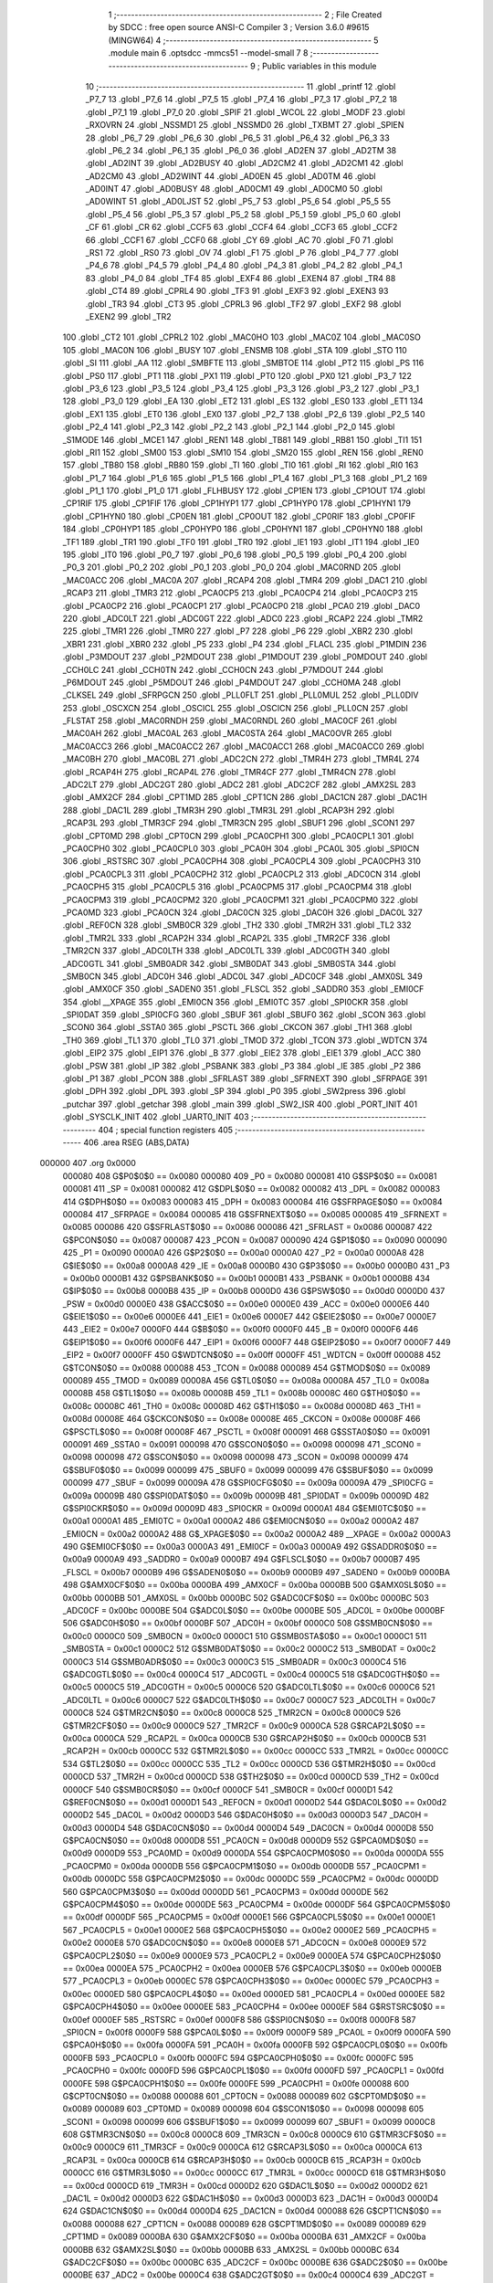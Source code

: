                                       1 ;--------------------------------------------------------
                                      2 ; File Created by SDCC : free open source ANSI-C Compiler
                                      3 ; Version 3.6.0 #9615 (MINGW64)
                                      4 ;--------------------------------------------------------
                                      5 	.module main
                                      6 	.optsdcc -mmcs51 --model-small
                                      7 	
                                      8 ;--------------------------------------------------------
                                      9 ; Public variables in this module
                                     10 ;--------------------------------------------------------
                                     11 	.globl _printf
                                     12 	.globl _P7_7
                                     13 	.globl _P7_6
                                     14 	.globl _P7_5
                                     15 	.globl _P7_4
                                     16 	.globl _P7_3
                                     17 	.globl _P7_2
                                     18 	.globl _P7_1
                                     19 	.globl _P7_0
                                     20 	.globl _SPIF
                                     21 	.globl _WCOL
                                     22 	.globl _MODF
                                     23 	.globl _RXOVRN
                                     24 	.globl _NSSMD1
                                     25 	.globl _NSSMD0
                                     26 	.globl _TXBMT
                                     27 	.globl _SPIEN
                                     28 	.globl _P6_7
                                     29 	.globl _P6_6
                                     30 	.globl _P6_5
                                     31 	.globl _P6_4
                                     32 	.globl _P6_3
                                     33 	.globl _P6_2
                                     34 	.globl _P6_1
                                     35 	.globl _P6_0
                                     36 	.globl _AD2EN
                                     37 	.globl _AD2TM
                                     38 	.globl _AD2INT
                                     39 	.globl _AD2BUSY
                                     40 	.globl _AD2CM2
                                     41 	.globl _AD2CM1
                                     42 	.globl _AD2CM0
                                     43 	.globl _AD2WINT
                                     44 	.globl _AD0EN
                                     45 	.globl _AD0TM
                                     46 	.globl _AD0INT
                                     47 	.globl _AD0BUSY
                                     48 	.globl _AD0CM1
                                     49 	.globl _AD0CM0
                                     50 	.globl _AD0WINT
                                     51 	.globl _AD0LJST
                                     52 	.globl _P5_7
                                     53 	.globl _P5_6
                                     54 	.globl _P5_5
                                     55 	.globl _P5_4
                                     56 	.globl _P5_3
                                     57 	.globl _P5_2
                                     58 	.globl _P5_1
                                     59 	.globl _P5_0
                                     60 	.globl _CF
                                     61 	.globl _CR
                                     62 	.globl _CCF5
                                     63 	.globl _CCF4
                                     64 	.globl _CCF3
                                     65 	.globl _CCF2
                                     66 	.globl _CCF1
                                     67 	.globl _CCF0
                                     68 	.globl _CY
                                     69 	.globl _AC
                                     70 	.globl _F0
                                     71 	.globl _RS1
                                     72 	.globl _RS0
                                     73 	.globl _OV
                                     74 	.globl _F1
                                     75 	.globl _P
                                     76 	.globl _P4_7
                                     77 	.globl _P4_6
                                     78 	.globl _P4_5
                                     79 	.globl _P4_4
                                     80 	.globl _P4_3
                                     81 	.globl _P4_2
                                     82 	.globl _P4_1
                                     83 	.globl _P4_0
                                     84 	.globl _TF4
                                     85 	.globl _EXF4
                                     86 	.globl _EXEN4
                                     87 	.globl _TR4
                                     88 	.globl _CT4
                                     89 	.globl _CPRL4
                                     90 	.globl _TF3
                                     91 	.globl _EXF3
                                     92 	.globl _EXEN3
                                     93 	.globl _TR3
                                     94 	.globl _CT3
                                     95 	.globl _CPRL3
                                     96 	.globl _TF2
                                     97 	.globl _EXF2
                                     98 	.globl _EXEN2
                                     99 	.globl _TR2
                                    100 	.globl _CT2
                                    101 	.globl _CPRL2
                                    102 	.globl _MAC0HO
                                    103 	.globl _MAC0Z
                                    104 	.globl _MAC0SO
                                    105 	.globl _MAC0N
                                    106 	.globl _BUSY
                                    107 	.globl _ENSMB
                                    108 	.globl _STA
                                    109 	.globl _STO
                                    110 	.globl _SI
                                    111 	.globl _AA
                                    112 	.globl _SMBFTE
                                    113 	.globl _SMBTOE
                                    114 	.globl _PT2
                                    115 	.globl _PS
                                    116 	.globl _PS0
                                    117 	.globl _PT1
                                    118 	.globl _PX1
                                    119 	.globl _PT0
                                    120 	.globl _PX0
                                    121 	.globl _P3_7
                                    122 	.globl _P3_6
                                    123 	.globl _P3_5
                                    124 	.globl _P3_4
                                    125 	.globl _P3_3
                                    126 	.globl _P3_2
                                    127 	.globl _P3_1
                                    128 	.globl _P3_0
                                    129 	.globl _EA
                                    130 	.globl _ET2
                                    131 	.globl _ES
                                    132 	.globl _ES0
                                    133 	.globl _ET1
                                    134 	.globl _EX1
                                    135 	.globl _ET0
                                    136 	.globl _EX0
                                    137 	.globl _P2_7
                                    138 	.globl _P2_6
                                    139 	.globl _P2_5
                                    140 	.globl _P2_4
                                    141 	.globl _P2_3
                                    142 	.globl _P2_2
                                    143 	.globl _P2_1
                                    144 	.globl _P2_0
                                    145 	.globl _S1MODE
                                    146 	.globl _MCE1
                                    147 	.globl _REN1
                                    148 	.globl _TB81
                                    149 	.globl _RB81
                                    150 	.globl _TI1
                                    151 	.globl _RI1
                                    152 	.globl _SM00
                                    153 	.globl _SM10
                                    154 	.globl _SM20
                                    155 	.globl _REN
                                    156 	.globl _REN0
                                    157 	.globl _TB80
                                    158 	.globl _RB80
                                    159 	.globl _TI
                                    160 	.globl _TI0
                                    161 	.globl _RI
                                    162 	.globl _RI0
                                    163 	.globl _P1_7
                                    164 	.globl _P1_6
                                    165 	.globl _P1_5
                                    166 	.globl _P1_4
                                    167 	.globl _P1_3
                                    168 	.globl _P1_2
                                    169 	.globl _P1_1
                                    170 	.globl _P1_0
                                    171 	.globl _FLHBUSY
                                    172 	.globl _CP1EN
                                    173 	.globl _CP1OUT
                                    174 	.globl _CP1RIF
                                    175 	.globl _CP1FIF
                                    176 	.globl _CP1HYP1
                                    177 	.globl _CP1HYP0
                                    178 	.globl _CP1HYN1
                                    179 	.globl _CP1HYN0
                                    180 	.globl _CP0EN
                                    181 	.globl _CP0OUT
                                    182 	.globl _CP0RIF
                                    183 	.globl _CP0FIF
                                    184 	.globl _CP0HYP1
                                    185 	.globl _CP0HYP0
                                    186 	.globl _CP0HYN1
                                    187 	.globl _CP0HYN0
                                    188 	.globl _TF1
                                    189 	.globl _TR1
                                    190 	.globl _TF0
                                    191 	.globl _TR0
                                    192 	.globl _IE1
                                    193 	.globl _IT1
                                    194 	.globl _IE0
                                    195 	.globl _IT0
                                    196 	.globl _P0_7
                                    197 	.globl _P0_6
                                    198 	.globl _P0_5
                                    199 	.globl _P0_4
                                    200 	.globl _P0_3
                                    201 	.globl _P0_2
                                    202 	.globl _P0_1
                                    203 	.globl _P0_0
                                    204 	.globl _MAC0RND
                                    205 	.globl _MAC0ACC
                                    206 	.globl _MAC0A
                                    207 	.globl _RCAP4
                                    208 	.globl _TMR4
                                    209 	.globl _DAC1
                                    210 	.globl _RCAP3
                                    211 	.globl _TMR3
                                    212 	.globl _PCA0CP5
                                    213 	.globl _PCA0CP4
                                    214 	.globl _PCA0CP3
                                    215 	.globl _PCA0CP2
                                    216 	.globl _PCA0CP1
                                    217 	.globl _PCA0CP0
                                    218 	.globl _PCA0
                                    219 	.globl _DAC0
                                    220 	.globl _ADC0LT
                                    221 	.globl _ADC0GT
                                    222 	.globl _ADC0
                                    223 	.globl _RCAP2
                                    224 	.globl _TMR2
                                    225 	.globl _TMR1
                                    226 	.globl _TMR0
                                    227 	.globl _P7
                                    228 	.globl _P6
                                    229 	.globl _XBR2
                                    230 	.globl _XBR1
                                    231 	.globl _XBR0
                                    232 	.globl _P5
                                    233 	.globl _P4
                                    234 	.globl _FLACL
                                    235 	.globl _P1MDIN
                                    236 	.globl _P3MDOUT
                                    237 	.globl _P2MDOUT
                                    238 	.globl _P1MDOUT
                                    239 	.globl _P0MDOUT
                                    240 	.globl _CCH0LC
                                    241 	.globl _CCH0TN
                                    242 	.globl _CCH0CN
                                    243 	.globl _P7MDOUT
                                    244 	.globl _P6MDOUT
                                    245 	.globl _P5MDOUT
                                    246 	.globl _P4MDOUT
                                    247 	.globl _CCH0MA
                                    248 	.globl _CLKSEL
                                    249 	.globl _SFRPGCN
                                    250 	.globl _PLL0FLT
                                    251 	.globl _PLL0MUL
                                    252 	.globl _PLL0DIV
                                    253 	.globl _OSCXCN
                                    254 	.globl _OSCICL
                                    255 	.globl _OSCICN
                                    256 	.globl _PLL0CN
                                    257 	.globl _FLSTAT
                                    258 	.globl _MAC0RNDH
                                    259 	.globl _MAC0RNDL
                                    260 	.globl _MAC0CF
                                    261 	.globl _MAC0AH
                                    262 	.globl _MAC0AL
                                    263 	.globl _MAC0STA
                                    264 	.globl _MAC0OVR
                                    265 	.globl _MAC0ACC3
                                    266 	.globl _MAC0ACC2
                                    267 	.globl _MAC0ACC1
                                    268 	.globl _MAC0ACC0
                                    269 	.globl _MAC0BH
                                    270 	.globl _MAC0BL
                                    271 	.globl _ADC2CN
                                    272 	.globl _TMR4H
                                    273 	.globl _TMR4L
                                    274 	.globl _RCAP4H
                                    275 	.globl _RCAP4L
                                    276 	.globl _TMR4CF
                                    277 	.globl _TMR4CN
                                    278 	.globl _ADC2LT
                                    279 	.globl _ADC2GT
                                    280 	.globl _ADC2
                                    281 	.globl _ADC2CF
                                    282 	.globl _AMX2SL
                                    283 	.globl _AMX2CF
                                    284 	.globl _CPT1MD
                                    285 	.globl _CPT1CN
                                    286 	.globl _DAC1CN
                                    287 	.globl _DAC1H
                                    288 	.globl _DAC1L
                                    289 	.globl _TMR3H
                                    290 	.globl _TMR3L
                                    291 	.globl _RCAP3H
                                    292 	.globl _RCAP3L
                                    293 	.globl _TMR3CF
                                    294 	.globl _TMR3CN
                                    295 	.globl _SBUF1
                                    296 	.globl _SCON1
                                    297 	.globl _CPT0MD
                                    298 	.globl _CPT0CN
                                    299 	.globl _PCA0CPH1
                                    300 	.globl _PCA0CPL1
                                    301 	.globl _PCA0CPH0
                                    302 	.globl _PCA0CPL0
                                    303 	.globl _PCA0H
                                    304 	.globl _PCA0L
                                    305 	.globl _SPI0CN
                                    306 	.globl _RSTSRC
                                    307 	.globl _PCA0CPH4
                                    308 	.globl _PCA0CPL4
                                    309 	.globl _PCA0CPH3
                                    310 	.globl _PCA0CPL3
                                    311 	.globl _PCA0CPH2
                                    312 	.globl _PCA0CPL2
                                    313 	.globl _ADC0CN
                                    314 	.globl _PCA0CPH5
                                    315 	.globl _PCA0CPL5
                                    316 	.globl _PCA0CPM5
                                    317 	.globl _PCA0CPM4
                                    318 	.globl _PCA0CPM3
                                    319 	.globl _PCA0CPM2
                                    320 	.globl _PCA0CPM1
                                    321 	.globl _PCA0CPM0
                                    322 	.globl _PCA0MD
                                    323 	.globl _PCA0CN
                                    324 	.globl _DAC0CN
                                    325 	.globl _DAC0H
                                    326 	.globl _DAC0L
                                    327 	.globl _REF0CN
                                    328 	.globl _SMB0CR
                                    329 	.globl _TH2
                                    330 	.globl _TMR2H
                                    331 	.globl _TL2
                                    332 	.globl _TMR2L
                                    333 	.globl _RCAP2H
                                    334 	.globl _RCAP2L
                                    335 	.globl _TMR2CF
                                    336 	.globl _TMR2CN
                                    337 	.globl _ADC0LTH
                                    338 	.globl _ADC0LTL
                                    339 	.globl _ADC0GTH
                                    340 	.globl _ADC0GTL
                                    341 	.globl _SMB0ADR
                                    342 	.globl _SMB0DAT
                                    343 	.globl _SMB0STA
                                    344 	.globl _SMB0CN
                                    345 	.globl _ADC0H
                                    346 	.globl _ADC0L
                                    347 	.globl _ADC0CF
                                    348 	.globl _AMX0SL
                                    349 	.globl _AMX0CF
                                    350 	.globl _SADEN0
                                    351 	.globl _FLSCL
                                    352 	.globl _SADDR0
                                    353 	.globl _EMI0CF
                                    354 	.globl __XPAGE
                                    355 	.globl _EMI0CN
                                    356 	.globl _EMI0TC
                                    357 	.globl _SPI0CKR
                                    358 	.globl _SPI0DAT
                                    359 	.globl _SPI0CFG
                                    360 	.globl _SBUF
                                    361 	.globl _SBUF0
                                    362 	.globl _SCON
                                    363 	.globl _SCON0
                                    364 	.globl _SSTA0
                                    365 	.globl _PSCTL
                                    366 	.globl _CKCON
                                    367 	.globl _TH1
                                    368 	.globl _TH0
                                    369 	.globl _TL1
                                    370 	.globl _TL0
                                    371 	.globl _TMOD
                                    372 	.globl _TCON
                                    373 	.globl _WDTCN
                                    374 	.globl _EIP2
                                    375 	.globl _EIP1
                                    376 	.globl _B
                                    377 	.globl _EIE2
                                    378 	.globl _EIE1
                                    379 	.globl _ACC
                                    380 	.globl _PSW
                                    381 	.globl _IP
                                    382 	.globl _PSBANK
                                    383 	.globl _P3
                                    384 	.globl _IE
                                    385 	.globl _P2
                                    386 	.globl _P1
                                    387 	.globl _PCON
                                    388 	.globl _SFRLAST
                                    389 	.globl _SFRNEXT
                                    390 	.globl _SFRPAGE
                                    391 	.globl _DPH
                                    392 	.globl _DPL
                                    393 	.globl _SP
                                    394 	.globl _P0
                                    395 	.globl _SW2press
                                    396 	.globl _putchar
                                    397 	.globl _getchar
                                    398 	.globl _main
                                    399 	.globl _SW2_ISR
                                    400 	.globl _PORT_INIT
                                    401 	.globl _SYSCLK_INIT
                                    402 	.globl _UART0_INIT
                                    403 ;--------------------------------------------------------
                                    404 ; special function registers
                                    405 ;--------------------------------------------------------
                                    406 	.area RSEG    (ABS,DATA)
      000000                        407 	.org 0x0000
                           000080   408 G$P0$0$0 == 0x0080
                           000080   409 _P0	=	0x0080
                           000081   410 G$SP$0$0 == 0x0081
                           000081   411 _SP	=	0x0081
                           000082   412 G$DPL$0$0 == 0x0082
                           000082   413 _DPL	=	0x0082
                           000083   414 G$DPH$0$0 == 0x0083
                           000083   415 _DPH	=	0x0083
                           000084   416 G$SFRPAGE$0$0 == 0x0084
                           000084   417 _SFRPAGE	=	0x0084
                           000085   418 G$SFRNEXT$0$0 == 0x0085
                           000085   419 _SFRNEXT	=	0x0085
                           000086   420 G$SFRLAST$0$0 == 0x0086
                           000086   421 _SFRLAST	=	0x0086
                           000087   422 G$PCON$0$0 == 0x0087
                           000087   423 _PCON	=	0x0087
                           000090   424 G$P1$0$0 == 0x0090
                           000090   425 _P1	=	0x0090
                           0000A0   426 G$P2$0$0 == 0x00a0
                           0000A0   427 _P2	=	0x00a0
                           0000A8   428 G$IE$0$0 == 0x00a8
                           0000A8   429 _IE	=	0x00a8
                           0000B0   430 G$P3$0$0 == 0x00b0
                           0000B0   431 _P3	=	0x00b0
                           0000B1   432 G$PSBANK$0$0 == 0x00b1
                           0000B1   433 _PSBANK	=	0x00b1
                           0000B8   434 G$IP$0$0 == 0x00b8
                           0000B8   435 _IP	=	0x00b8
                           0000D0   436 G$PSW$0$0 == 0x00d0
                           0000D0   437 _PSW	=	0x00d0
                           0000E0   438 G$ACC$0$0 == 0x00e0
                           0000E0   439 _ACC	=	0x00e0
                           0000E6   440 G$EIE1$0$0 == 0x00e6
                           0000E6   441 _EIE1	=	0x00e6
                           0000E7   442 G$EIE2$0$0 == 0x00e7
                           0000E7   443 _EIE2	=	0x00e7
                           0000F0   444 G$B$0$0 == 0x00f0
                           0000F0   445 _B	=	0x00f0
                           0000F6   446 G$EIP1$0$0 == 0x00f6
                           0000F6   447 _EIP1	=	0x00f6
                           0000F7   448 G$EIP2$0$0 == 0x00f7
                           0000F7   449 _EIP2	=	0x00f7
                           0000FF   450 G$WDTCN$0$0 == 0x00ff
                           0000FF   451 _WDTCN	=	0x00ff
                           000088   452 G$TCON$0$0 == 0x0088
                           000088   453 _TCON	=	0x0088
                           000089   454 G$TMOD$0$0 == 0x0089
                           000089   455 _TMOD	=	0x0089
                           00008A   456 G$TL0$0$0 == 0x008a
                           00008A   457 _TL0	=	0x008a
                           00008B   458 G$TL1$0$0 == 0x008b
                           00008B   459 _TL1	=	0x008b
                           00008C   460 G$TH0$0$0 == 0x008c
                           00008C   461 _TH0	=	0x008c
                           00008D   462 G$TH1$0$0 == 0x008d
                           00008D   463 _TH1	=	0x008d
                           00008E   464 G$CKCON$0$0 == 0x008e
                           00008E   465 _CKCON	=	0x008e
                           00008F   466 G$PSCTL$0$0 == 0x008f
                           00008F   467 _PSCTL	=	0x008f
                           000091   468 G$SSTA0$0$0 == 0x0091
                           000091   469 _SSTA0	=	0x0091
                           000098   470 G$SCON0$0$0 == 0x0098
                           000098   471 _SCON0	=	0x0098
                           000098   472 G$SCON$0$0 == 0x0098
                           000098   473 _SCON	=	0x0098
                           000099   474 G$SBUF0$0$0 == 0x0099
                           000099   475 _SBUF0	=	0x0099
                           000099   476 G$SBUF$0$0 == 0x0099
                           000099   477 _SBUF	=	0x0099
                           00009A   478 G$SPI0CFG$0$0 == 0x009a
                           00009A   479 _SPI0CFG	=	0x009a
                           00009B   480 G$SPI0DAT$0$0 == 0x009b
                           00009B   481 _SPI0DAT	=	0x009b
                           00009D   482 G$SPI0CKR$0$0 == 0x009d
                           00009D   483 _SPI0CKR	=	0x009d
                           0000A1   484 G$EMI0TC$0$0 == 0x00a1
                           0000A1   485 _EMI0TC	=	0x00a1
                           0000A2   486 G$EMI0CN$0$0 == 0x00a2
                           0000A2   487 _EMI0CN	=	0x00a2
                           0000A2   488 G$_XPAGE$0$0 == 0x00a2
                           0000A2   489 __XPAGE	=	0x00a2
                           0000A3   490 G$EMI0CF$0$0 == 0x00a3
                           0000A3   491 _EMI0CF	=	0x00a3
                           0000A9   492 G$SADDR0$0$0 == 0x00a9
                           0000A9   493 _SADDR0	=	0x00a9
                           0000B7   494 G$FLSCL$0$0 == 0x00b7
                           0000B7   495 _FLSCL	=	0x00b7
                           0000B9   496 G$SADEN0$0$0 == 0x00b9
                           0000B9   497 _SADEN0	=	0x00b9
                           0000BA   498 G$AMX0CF$0$0 == 0x00ba
                           0000BA   499 _AMX0CF	=	0x00ba
                           0000BB   500 G$AMX0SL$0$0 == 0x00bb
                           0000BB   501 _AMX0SL	=	0x00bb
                           0000BC   502 G$ADC0CF$0$0 == 0x00bc
                           0000BC   503 _ADC0CF	=	0x00bc
                           0000BE   504 G$ADC0L$0$0 == 0x00be
                           0000BE   505 _ADC0L	=	0x00be
                           0000BF   506 G$ADC0H$0$0 == 0x00bf
                           0000BF   507 _ADC0H	=	0x00bf
                           0000C0   508 G$SMB0CN$0$0 == 0x00c0
                           0000C0   509 _SMB0CN	=	0x00c0
                           0000C1   510 G$SMB0STA$0$0 == 0x00c1
                           0000C1   511 _SMB0STA	=	0x00c1
                           0000C2   512 G$SMB0DAT$0$0 == 0x00c2
                           0000C2   513 _SMB0DAT	=	0x00c2
                           0000C3   514 G$SMB0ADR$0$0 == 0x00c3
                           0000C3   515 _SMB0ADR	=	0x00c3
                           0000C4   516 G$ADC0GTL$0$0 == 0x00c4
                           0000C4   517 _ADC0GTL	=	0x00c4
                           0000C5   518 G$ADC0GTH$0$0 == 0x00c5
                           0000C5   519 _ADC0GTH	=	0x00c5
                           0000C6   520 G$ADC0LTL$0$0 == 0x00c6
                           0000C6   521 _ADC0LTL	=	0x00c6
                           0000C7   522 G$ADC0LTH$0$0 == 0x00c7
                           0000C7   523 _ADC0LTH	=	0x00c7
                           0000C8   524 G$TMR2CN$0$0 == 0x00c8
                           0000C8   525 _TMR2CN	=	0x00c8
                           0000C9   526 G$TMR2CF$0$0 == 0x00c9
                           0000C9   527 _TMR2CF	=	0x00c9
                           0000CA   528 G$RCAP2L$0$0 == 0x00ca
                           0000CA   529 _RCAP2L	=	0x00ca
                           0000CB   530 G$RCAP2H$0$0 == 0x00cb
                           0000CB   531 _RCAP2H	=	0x00cb
                           0000CC   532 G$TMR2L$0$0 == 0x00cc
                           0000CC   533 _TMR2L	=	0x00cc
                           0000CC   534 G$TL2$0$0 == 0x00cc
                           0000CC   535 _TL2	=	0x00cc
                           0000CD   536 G$TMR2H$0$0 == 0x00cd
                           0000CD   537 _TMR2H	=	0x00cd
                           0000CD   538 G$TH2$0$0 == 0x00cd
                           0000CD   539 _TH2	=	0x00cd
                           0000CF   540 G$SMB0CR$0$0 == 0x00cf
                           0000CF   541 _SMB0CR	=	0x00cf
                           0000D1   542 G$REF0CN$0$0 == 0x00d1
                           0000D1   543 _REF0CN	=	0x00d1
                           0000D2   544 G$DAC0L$0$0 == 0x00d2
                           0000D2   545 _DAC0L	=	0x00d2
                           0000D3   546 G$DAC0H$0$0 == 0x00d3
                           0000D3   547 _DAC0H	=	0x00d3
                           0000D4   548 G$DAC0CN$0$0 == 0x00d4
                           0000D4   549 _DAC0CN	=	0x00d4
                           0000D8   550 G$PCA0CN$0$0 == 0x00d8
                           0000D8   551 _PCA0CN	=	0x00d8
                           0000D9   552 G$PCA0MD$0$0 == 0x00d9
                           0000D9   553 _PCA0MD	=	0x00d9
                           0000DA   554 G$PCA0CPM0$0$0 == 0x00da
                           0000DA   555 _PCA0CPM0	=	0x00da
                           0000DB   556 G$PCA0CPM1$0$0 == 0x00db
                           0000DB   557 _PCA0CPM1	=	0x00db
                           0000DC   558 G$PCA0CPM2$0$0 == 0x00dc
                           0000DC   559 _PCA0CPM2	=	0x00dc
                           0000DD   560 G$PCA0CPM3$0$0 == 0x00dd
                           0000DD   561 _PCA0CPM3	=	0x00dd
                           0000DE   562 G$PCA0CPM4$0$0 == 0x00de
                           0000DE   563 _PCA0CPM4	=	0x00de
                           0000DF   564 G$PCA0CPM5$0$0 == 0x00df
                           0000DF   565 _PCA0CPM5	=	0x00df
                           0000E1   566 G$PCA0CPL5$0$0 == 0x00e1
                           0000E1   567 _PCA0CPL5	=	0x00e1
                           0000E2   568 G$PCA0CPH5$0$0 == 0x00e2
                           0000E2   569 _PCA0CPH5	=	0x00e2
                           0000E8   570 G$ADC0CN$0$0 == 0x00e8
                           0000E8   571 _ADC0CN	=	0x00e8
                           0000E9   572 G$PCA0CPL2$0$0 == 0x00e9
                           0000E9   573 _PCA0CPL2	=	0x00e9
                           0000EA   574 G$PCA0CPH2$0$0 == 0x00ea
                           0000EA   575 _PCA0CPH2	=	0x00ea
                           0000EB   576 G$PCA0CPL3$0$0 == 0x00eb
                           0000EB   577 _PCA0CPL3	=	0x00eb
                           0000EC   578 G$PCA0CPH3$0$0 == 0x00ec
                           0000EC   579 _PCA0CPH3	=	0x00ec
                           0000ED   580 G$PCA0CPL4$0$0 == 0x00ed
                           0000ED   581 _PCA0CPL4	=	0x00ed
                           0000EE   582 G$PCA0CPH4$0$0 == 0x00ee
                           0000EE   583 _PCA0CPH4	=	0x00ee
                           0000EF   584 G$RSTSRC$0$0 == 0x00ef
                           0000EF   585 _RSTSRC	=	0x00ef
                           0000F8   586 G$SPI0CN$0$0 == 0x00f8
                           0000F8   587 _SPI0CN	=	0x00f8
                           0000F9   588 G$PCA0L$0$0 == 0x00f9
                           0000F9   589 _PCA0L	=	0x00f9
                           0000FA   590 G$PCA0H$0$0 == 0x00fa
                           0000FA   591 _PCA0H	=	0x00fa
                           0000FB   592 G$PCA0CPL0$0$0 == 0x00fb
                           0000FB   593 _PCA0CPL0	=	0x00fb
                           0000FC   594 G$PCA0CPH0$0$0 == 0x00fc
                           0000FC   595 _PCA0CPH0	=	0x00fc
                           0000FD   596 G$PCA0CPL1$0$0 == 0x00fd
                           0000FD   597 _PCA0CPL1	=	0x00fd
                           0000FE   598 G$PCA0CPH1$0$0 == 0x00fe
                           0000FE   599 _PCA0CPH1	=	0x00fe
                           000088   600 G$CPT0CN$0$0 == 0x0088
                           000088   601 _CPT0CN	=	0x0088
                           000089   602 G$CPT0MD$0$0 == 0x0089
                           000089   603 _CPT0MD	=	0x0089
                           000098   604 G$SCON1$0$0 == 0x0098
                           000098   605 _SCON1	=	0x0098
                           000099   606 G$SBUF1$0$0 == 0x0099
                           000099   607 _SBUF1	=	0x0099
                           0000C8   608 G$TMR3CN$0$0 == 0x00c8
                           0000C8   609 _TMR3CN	=	0x00c8
                           0000C9   610 G$TMR3CF$0$0 == 0x00c9
                           0000C9   611 _TMR3CF	=	0x00c9
                           0000CA   612 G$RCAP3L$0$0 == 0x00ca
                           0000CA   613 _RCAP3L	=	0x00ca
                           0000CB   614 G$RCAP3H$0$0 == 0x00cb
                           0000CB   615 _RCAP3H	=	0x00cb
                           0000CC   616 G$TMR3L$0$0 == 0x00cc
                           0000CC   617 _TMR3L	=	0x00cc
                           0000CD   618 G$TMR3H$0$0 == 0x00cd
                           0000CD   619 _TMR3H	=	0x00cd
                           0000D2   620 G$DAC1L$0$0 == 0x00d2
                           0000D2   621 _DAC1L	=	0x00d2
                           0000D3   622 G$DAC1H$0$0 == 0x00d3
                           0000D3   623 _DAC1H	=	0x00d3
                           0000D4   624 G$DAC1CN$0$0 == 0x00d4
                           0000D4   625 _DAC1CN	=	0x00d4
                           000088   626 G$CPT1CN$0$0 == 0x0088
                           000088   627 _CPT1CN	=	0x0088
                           000089   628 G$CPT1MD$0$0 == 0x0089
                           000089   629 _CPT1MD	=	0x0089
                           0000BA   630 G$AMX2CF$0$0 == 0x00ba
                           0000BA   631 _AMX2CF	=	0x00ba
                           0000BB   632 G$AMX2SL$0$0 == 0x00bb
                           0000BB   633 _AMX2SL	=	0x00bb
                           0000BC   634 G$ADC2CF$0$0 == 0x00bc
                           0000BC   635 _ADC2CF	=	0x00bc
                           0000BE   636 G$ADC2$0$0 == 0x00be
                           0000BE   637 _ADC2	=	0x00be
                           0000C4   638 G$ADC2GT$0$0 == 0x00c4
                           0000C4   639 _ADC2GT	=	0x00c4
                           0000C6   640 G$ADC2LT$0$0 == 0x00c6
                           0000C6   641 _ADC2LT	=	0x00c6
                           0000C8   642 G$TMR4CN$0$0 == 0x00c8
                           0000C8   643 _TMR4CN	=	0x00c8
                           0000C9   644 G$TMR4CF$0$0 == 0x00c9
                           0000C9   645 _TMR4CF	=	0x00c9
                           0000CA   646 G$RCAP4L$0$0 == 0x00ca
                           0000CA   647 _RCAP4L	=	0x00ca
                           0000CB   648 G$RCAP4H$0$0 == 0x00cb
                           0000CB   649 _RCAP4H	=	0x00cb
                           0000CC   650 G$TMR4L$0$0 == 0x00cc
                           0000CC   651 _TMR4L	=	0x00cc
                           0000CD   652 G$TMR4H$0$0 == 0x00cd
                           0000CD   653 _TMR4H	=	0x00cd
                           0000E8   654 G$ADC2CN$0$0 == 0x00e8
                           0000E8   655 _ADC2CN	=	0x00e8
                           000091   656 G$MAC0BL$0$0 == 0x0091
                           000091   657 _MAC0BL	=	0x0091
                           000092   658 G$MAC0BH$0$0 == 0x0092
                           000092   659 _MAC0BH	=	0x0092
                           000093   660 G$MAC0ACC0$0$0 == 0x0093
                           000093   661 _MAC0ACC0	=	0x0093
                           000094   662 G$MAC0ACC1$0$0 == 0x0094
                           000094   663 _MAC0ACC1	=	0x0094
                           000095   664 G$MAC0ACC2$0$0 == 0x0095
                           000095   665 _MAC0ACC2	=	0x0095
                           000096   666 G$MAC0ACC3$0$0 == 0x0096
                           000096   667 _MAC0ACC3	=	0x0096
                           000097   668 G$MAC0OVR$0$0 == 0x0097
                           000097   669 _MAC0OVR	=	0x0097
                           0000C0   670 G$MAC0STA$0$0 == 0x00c0
                           0000C0   671 _MAC0STA	=	0x00c0
                           0000C1   672 G$MAC0AL$0$0 == 0x00c1
                           0000C1   673 _MAC0AL	=	0x00c1
                           0000C2   674 G$MAC0AH$0$0 == 0x00c2
                           0000C2   675 _MAC0AH	=	0x00c2
                           0000C3   676 G$MAC0CF$0$0 == 0x00c3
                           0000C3   677 _MAC0CF	=	0x00c3
                           0000CE   678 G$MAC0RNDL$0$0 == 0x00ce
                           0000CE   679 _MAC0RNDL	=	0x00ce
                           0000CF   680 G$MAC0RNDH$0$0 == 0x00cf
                           0000CF   681 _MAC0RNDH	=	0x00cf
                           000088   682 G$FLSTAT$0$0 == 0x0088
                           000088   683 _FLSTAT	=	0x0088
                           000089   684 G$PLL0CN$0$0 == 0x0089
                           000089   685 _PLL0CN	=	0x0089
                           00008A   686 G$OSCICN$0$0 == 0x008a
                           00008A   687 _OSCICN	=	0x008a
                           00008B   688 G$OSCICL$0$0 == 0x008b
                           00008B   689 _OSCICL	=	0x008b
                           00008C   690 G$OSCXCN$0$0 == 0x008c
                           00008C   691 _OSCXCN	=	0x008c
                           00008D   692 G$PLL0DIV$0$0 == 0x008d
                           00008D   693 _PLL0DIV	=	0x008d
                           00008E   694 G$PLL0MUL$0$0 == 0x008e
                           00008E   695 _PLL0MUL	=	0x008e
                           00008F   696 G$PLL0FLT$0$0 == 0x008f
                           00008F   697 _PLL0FLT	=	0x008f
                           000096   698 G$SFRPGCN$0$0 == 0x0096
                           000096   699 _SFRPGCN	=	0x0096
                           000097   700 G$CLKSEL$0$0 == 0x0097
                           000097   701 _CLKSEL	=	0x0097
                           00009A   702 G$CCH0MA$0$0 == 0x009a
                           00009A   703 _CCH0MA	=	0x009a
                           00009C   704 G$P4MDOUT$0$0 == 0x009c
                           00009C   705 _P4MDOUT	=	0x009c
                           00009D   706 G$P5MDOUT$0$0 == 0x009d
                           00009D   707 _P5MDOUT	=	0x009d
                           00009E   708 G$P6MDOUT$0$0 == 0x009e
                           00009E   709 _P6MDOUT	=	0x009e
                           00009F   710 G$P7MDOUT$0$0 == 0x009f
                           00009F   711 _P7MDOUT	=	0x009f
                           0000A1   712 G$CCH0CN$0$0 == 0x00a1
                           0000A1   713 _CCH0CN	=	0x00a1
                           0000A2   714 G$CCH0TN$0$0 == 0x00a2
                           0000A2   715 _CCH0TN	=	0x00a2
                           0000A3   716 G$CCH0LC$0$0 == 0x00a3
                           0000A3   717 _CCH0LC	=	0x00a3
                           0000A4   718 G$P0MDOUT$0$0 == 0x00a4
                           0000A4   719 _P0MDOUT	=	0x00a4
                           0000A5   720 G$P1MDOUT$0$0 == 0x00a5
                           0000A5   721 _P1MDOUT	=	0x00a5
                           0000A6   722 G$P2MDOUT$0$0 == 0x00a6
                           0000A6   723 _P2MDOUT	=	0x00a6
                           0000A7   724 G$P3MDOUT$0$0 == 0x00a7
                           0000A7   725 _P3MDOUT	=	0x00a7
                           0000AD   726 G$P1MDIN$0$0 == 0x00ad
                           0000AD   727 _P1MDIN	=	0x00ad
                           0000B7   728 G$FLACL$0$0 == 0x00b7
                           0000B7   729 _FLACL	=	0x00b7
                           0000C8   730 G$P4$0$0 == 0x00c8
                           0000C8   731 _P4	=	0x00c8
                           0000D8   732 G$P5$0$0 == 0x00d8
                           0000D8   733 _P5	=	0x00d8
                           0000E1   734 G$XBR0$0$0 == 0x00e1
                           0000E1   735 _XBR0	=	0x00e1
                           0000E2   736 G$XBR1$0$0 == 0x00e2
                           0000E2   737 _XBR1	=	0x00e2
                           0000E3   738 G$XBR2$0$0 == 0x00e3
                           0000E3   739 _XBR2	=	0x00e3
                           0000E8   740 G$P6$0$0 == 0x00e8
                           0000E8   741 _P6	=	0x00e8
                           0000F8   742 G$P7$0$0 == 0x00f8
                           0000F8   743 _P7	=	0x00f8
                           008C8A   744 G$TMR0$0$0 == 0x8c8a
                           008C8A   745 _TMR0	=	0x8c8a
                           008D8B   746 G$TMR1$0$0 == 0x8d8b
                           008D8B   747 _TMR1	=	0x8d8b
                           00CDCC   748 G$TMR2$0$0 == 0xcdcc
                           00CDCC   749 _TMR2	=	0xcdcc
                           00CBCA   750 G$RCAP2$0$0 == 0xcbca
                           00CBCA   751 _RCAP2	=	0xcbca
                           00BFBE   752 G$ADC0$0$0 == 0xbfbe
                           00BFBE   753 _ADC0	=	0xbfbe
                           00C5C4   754 G$ADC0GT$0$0 == 0xc5c4
                           00C5C4   755 _ADC0GT	=	0xc5c4
                           00C7C6   756 G$ADC0LT$0$0 == 0xc7c6
                           00C7C6   757 _ADC0LT	=	0xc7c6
                           00D3D2   758 G$DAC0$0$0 == 0xd3d2
                           00D3D2   759 _DAC0	=	0xd3d2
                           00FAF9   760 G$PCA0$0$0 == 0xfaf9
                           00FAF9   761 _PCA0	=	0xfaf9
                           00FCFB   762 G$PCA0CP0$0$0 == 0xfcfb
                           00FCFB   763 _PCA0CP0	=	0xfcfb
                           00FEFD   764 G$PCA0CP1$0$0 == 0xfefd
                           00FEFD   765 _PCA0CP1	=	0xfefd
                           00EAE9   766 G$PCA0CP2$0$0 == 0xeae9
                           00EAE9   767 _PCA0CP2	=	0xeae9
                           00ECEB   768 G$PCA0CP3$0$0 == 0xeceb
                           00ECEB   769 _PCA0CP3	=	0xeceb
                           00EEED   770 G$PCA0CP4$0$0 == 0xeeed
                           00EEED   771 _PCA0CP4	=	0xeeed
                           00E2E1   772 G$PCA0CP5$0$0 == 0xe2e1
                           00E2E1   773 _PCA0CP5	=	0xe2e1
                           00CDCC   774 G$TMR3$0$0 == 0xcdcc
                           00CDCC   775 _TMR3	=	0xcdcc
                           00CBCA   776 G$RCAP3$0$0 == 0xcbca
                           00CBCA   777 _RCAP3	=	0xcbca
                           00D3D2   778 G$DAC1$0$0 == 0xd3d2
                           00D3D2   779 _DAC1	=	0xd3d2
                           00CDCC   780 G$TMR4$0$0 == 0xcdcc
                           00CDCC   781 _TMR4	=	0xcdcc
                           00CBCA   782 G$RCAP4$0$0 == 0xcbca
                           00CBCA   783 _RCAP4	=	0xcbca
                           00C2C1   784 G$MAC0A$0$0 == 0xc2c1
                           00C2C1   785 _MAC0A	=	0xc2c1
                           96959493   786 G$MAC0ACC$0$0 == 0x96959493
                           96959493   787 _MAC0ACC	=	0x96959493
                           00CFCE   788 G$MAC0RND$0$0 == 0xcfce
                           00CFCE   789 _MAC0RND	=	0xcfce
                                    790 ;--------------------------------------------------------
                                    791 ; special function bits
                                    792 ;--------------------------------------------------------
                                    793 	.area RSEG    (ABS,DATA)
      000000                        794 	.org 0x0000
                           000080   795 G$P0_0$0$0 == 0x0080
                           000080   796 _P0_0	=	0x0080
                           000081   797 G$P0_1$0$0 == 0x0081
                           000081   798 _P0_1	=	0x0081
                           000082   799 G$P0_2$0$0 == 0x0082
                           000082   800 _P0_2	=	0x0082
                           000083   801 G$P0_3$0$0 == 0x0083
                           000083   802 _P0_3	=	0x0083
                           000084   803 G$P0_4$0$0 == 0x0084
                           000084   804 _P0_4	=	0x0084
                           000085   805 G$P0_5$0$0 == 0x0085
                           000085   806 _P0_5	=	0x0085
                           000086   807 G$P0_6$0$0 == 0x0086
                           000086   808 _P0_6	=	0x0086
                           000087   809 G$P0_7$0$0 == 0x0087
                           000087   810 _P0_7	=	0x0087
                           000088   811 G$IT0$0$0 == 0x0088
                           000088   812 _IT0	=	0x0088
                           000089   813 G$IE0$0$0 == 0x0089
                           000089   814 _IE0	=	0x0089
                           00008A   815 G$IT1$0$0 == 0x008a
                           00008A   816 _IT1	=	0x008a
                           00008B   817 G$IE1$0$0 == 0x008b
                           00008B   818 _IE1	=	0x008b
                           00008C   819 G$TR0$0$0 == 0x008c
                           00008C   820 _TR0	=	0x008c
                           00008D   821 G$TF0$0$0 == 0x008d
                           00008D   822 _TF0	=	0x008d
                           00008E   823 G$TR1$0$0 == 0x008e
                           00008E   824 _TR1	=	0x008e
                           00008F   825 G$TF1$0$0 == 0x008f
                           00008F   826 _TF1	=	0x008f
                           000088   827 G$CP0HYN0$0$0 == 0x0088
                           000088   828 _CP0HYN0	=	0x0088
                           000089   829 G$CP0HYN1$0$0 == 0x0089
                           000089   830 _CP0HYN1	=	0x0089
                           00008A   831 G$CP0HYP0$0$0 == 0x008a
                           00008A   832 _CP0HYP0	=	0x008a
                           00008B   833 G$CP0HYP1$0$0 == 0x008b
                           00008B   834 _CP0HYP1	=	0x008b
                           00008C   835 G$CP0FIF$0$0 == 0x008c
                           00008C   836 _CP0FIF	=	0x008c
                           00008D   837 G$CP0RIF$0$0 == 0x008d
                           00008D   838 _CP0RIF	=	0x008d
                           00008E   839 G$CP0OUT$0$0 == 0x008e
                           00008E   840 _CP0OUT	=	0x008e
                           00008F   841 G$CP0EN$0$0 == 0x008f
                           00008F   842 _CP0EN	=	0x008f
                           000088   843 G$CP1HYN0$0$0 == 0x0088
                           000088   844 _CP1HYN0	=	0x0088
                           000089   845 G$CP1HYN1$0$0 == 0x0089
                           000089   846 _CP1HYN1	=	0x0089
                           00008A   847 G$CP1HYP0$0$0 == 0x008a
                           00008A   848 _CP1HYP0	=	0x008a
                           00008B   849 G$CP1HYP1$0$0 == 0x008b
                           00008B   850 _CP1HYP1	=	0x008b
                           00008C   851 G$CP1FIF$0$0 == 0x008c
                           00008C   852 _CP1FIF	=	0x008c
                           00008D   853 G$CP1RIF$0$0 == 0x008d
                           00008D   854 _CP1RIF	=	0x008d
                           00008E   855 G$CP1OUT$0$0 == 0x008e
                           00008E   856 _CP1OUT	=	0x008e
                           00008F   857 G$CP1EN$0$0 == 0x008f
                           00008F   858 _CP1EN	=	0x008f
                           000088   859 G$FLHBUSY$0$0 == 0x0088
                           000088   860 _FLHBUSY	=	0x0088
                           000090   861 G$P1_0$0$0 == 0x0090
                           000090   862 _P1_0	=	0x0090
                           000091   863 G$P1_1$0$0 == 0x0091
                           000091   864 _P1_1	=	0x0091
                           000092   865 G$P1_2$0$0 == 0x0092
                           000092   866 _P1_2	=	0x0092
                           000093   867 G$P1_3$0$0 == 0x0093
                           000093   868 _P1_3	=	0x0093
                           000094   869 G$P1_4$0$0 == 0x0094
                           000094   870 _P1_4	=	0x0094
                           000095   871 G$P1_5$0$0 == 0x0095
                           000095   872 _P1_5	=	0x0095
                           000096   873 G$P1_6$0$0 == 0x0096
                           000096   874 _P1_6	=	0x0096
                           000097   875 G$P1_7$0$0 == 0x0097
                           000097   876 _P1_7	=	0x0097
                           000098   877 G$RI0$0$0 == 0x0098
                           000098   878 _RI0	=	0x0098
                           000098   879 G$RI$0$0 == 0x0098
                           000098   880 _RI	=	0x0098
                           000099   881 G$TI0$0$0 == 0x0099
                           000099   882 _TI0	=	0x0099
                           000099   883 G$TI$0$0 == 0x0099
                           000099   884 _TI	=	0x0099
                           00009A   885 G$RB80$0$0 == 0x009a
                           00009A   886 _RB80	=	0x009a
                           00009B   887 G$TB80$0$0 == 0x009b
                           00009B   888 _TB80	=	0x009b
                           00009C   889 G$REN0$0$0 == 0x009c
                           00009C   890 _REN0	=	0x009c
                           00009C   891 G$REN$0$0 == 0x009c
                           00009C   892 _REN	=	0x009c
                           00009D   893 G$SM20$0$0 == 0x009d
                           00009D   894 _SM20	=	0x009d
                           00009E   895 G$SM10$0$0 == 0x009e
                           00009E   896 _SM10	=	0x009e
                           00009F   897 G$SM00$0$0 == 0x009f
                           00009F   898 _SM00	=	0x009f
                           000098   899 G$RI1$0$0 == 0x0098
                           000098   900 _RI1	=	0x0098
                           000099   901 G$TI1$0$0 == 0x0099
                           000099   902 _TI1	=	0x0099
                           00009A   903 G$RB81$0$0 == 0x009a
                           00009A   904 _RB81	=	0x009a
                           00009B   905 G$TB81$0$0 == 0x009b
                           00009B   906 _TB81	=	0x009b
                           00009C   907 G$REN1$0$0 == 0x009c
                           00009C   908 _REN1	=	0x009c
                           00009D   909 G$MCE1$0$0 == 0x009d
                           00009D   910 _MCE1	=	0x009d
                           00009F   911 G$S1MODE$0$0 == 0x009f
                           00009F   912 _S1MODE	=	0x009f
                           0000A0   913 G$P2_0$0$0 == 0x00a0
                           0000A0   914 _P2_0	=	0x00a0
                           0000A1   915 G$P2_1$0$0 == 0x00a1
                           0000A1   916 _P2_1	=	0x00a1
                           0000A2   917 G$P2_2$0$0 == 0x00a2
                           0000A2   918 _P2_2	=	0x00a2
                           0000A3   919 G$P2_3$0$0 == 0x00a3
                           0000A3   920 _P2_3	=	0x00a3
                           0000A4   921 G$P2_4$0$0 == 0x00a4
                           0000A4   922 _P2_4	=	0x00a4
                           0000A5   923 G$P2_5$0$0 == 0x00a5
                           0000A5   924 _P2_5	=	0x00a5
                           0000A6   925 G$P2_6$0$0 == 0x00a6
                           0000A6   926 _P2_6	=	0x00a6
                           0000A7   927 G$P2_7$0$0 == 0x00a7
                           0000A7   928 _P2_7	=	0x00a7
                           0000A8   929 G$EX0$0$0 == 0x00a8
                           0000A8   930 _EX0	=	0x00a8
                           0000A9   931 G$ET0$0$0 == 0x00a9
                           0000A9   932 _ET0	=	0x00a9
                           0000AA   933 G$EX1$0$0 == 0x00aa
                           0000AA   934 _EX1	=	0x00aa
                           0000AB   935 G$ET1$0$0 == 0x00ab
                           0000AB   936 _ET1	=	0x00ab
                           0000AC   937 G$ES0$0$0 == 0x00ac
                           0000AC   938 _ES0	=	0x00ac
                           0000AC   939 G$ES$0$0 == 0x00ac
                           0000AC   940 _ES	=	0x00ac
                           0000AD   941 G$ET2$0$0 == 0x00ad
                           0000AD   942 _ET2	=	0x00ad
                           0000AF   943 G$EA$0$0 == 0x00af
                           0000AF   944 _EA	=	0x00af
                           0000B0   945 G$P3_0$0$0 == 0x00b0
                           0000B0   946 _P3_0	=	0x00b0
                           0000B1   947 G$P3_1$0$0 == 0x00b1
                           0000B1   948 _P3_1	=	0x00b1
                           0000B2   949 G$P3_2$0$0 == 0x00b2
                           0000B2   950 _P3_2	=	0x00b2
                           0000B3   951 G$P3_3$0$0 == 0x00b3
                           0000B3   952 _P3_3	=	0x00b3
                           0000B4   953 G$P3_4$0$0 == 0x00b4
                           0000B4   954 _P3_4	=	0x00b4
                           0000B5   955 G$P3_5$0$0 == 0x00b5
                           0000B5   956 _P3_5	=	0x00b5
                           0000B6   957 G$P3_6$0$0 == 0x00b6
                           0000B6   958 _P3_6	=	0x00b6
                           0000B7   959 G$P3_7$0$0 == 0x00b7
                           0000B7   960 _P3_7	=	0x00b7
                           0000B8   961 G$PX0$0$0 == 0x00b8
                           0000B8   962 _PX0	=	0x00b8
                           0000B9   963 G$PT0$0$0 == 0x00b9
                           0000B9   964 _PT0	=	0x00b9
                           0000BA   965 G$PX1$0$0 == 0x00ba
                           0000BA   966 _PX1	=	0x00ba
                           0000BB   967 G$PT1$0$0 == 0x00bb
                           0000BB   968 _PT1	=	0x00bb
                           0000BC   969 G$PS0$0$0 == 0x00bc
                           0000BC   970 _PS0	=	0x00bc
                           0000BC   971 G$PS$0$0 == 0x00bc
                           0000BC   972 _PS	=	0x00bc
                           0000BD   973 G$PT2$0$0 == 0x00bd
                           0000BD   974 _PT2	=	0x00bd
                           0000C0   975 G$SMBTOE$0$0 == 0x00c0
                           0000C0   976 _SMBTOE	=	0x00c0
                           0000C1   977 G$SMBFTE$0$0 == 0x00c1
                           0000C1   978 _SMBFTE	=	0x00c1
                           0000C2   979 G$AA$0$0 == 0x00c2
                           0000C2   980 _AA	=	0x00c2
                           0000C3   981 G$SI$0$0 == 0x00c3
                           0000C3   982 _SI	=	0x00c3
                           0000C4   983 G$STO$0$0 == 0x00c4
                           0000C4   984 _STO	=	0x00c4
                           0000C5   985 G$STA$0$0 == 0x00c5
                           0000C5   986 _STA	=	0x00c5
                           0000C6   987 G$ENSMB$0$0 == 0x00c6
                           0000C6   988 _ENSMB	=	0x00c6
                           0000C7   989 G$BUSY$0$0 == 0x00c7
                           0000C7   990 _BUSY	=	0x00c7
                           0000C0   991 G$MAC0N$0$0 == 0x00c0
                           0000C0   992 _MAC0N	=	0x00c0
                           0000C1   993 G$MAC0SO$0$0 == 0x00c1
                           0000C1   994 _MAC0SO	=	0x00c1
                           0000C2   995 G$MAC0Z$0$0 == 0x00c2
                           0000C2   996 _MAC0Z	=	0x00c2
                           0000C3   997 G$MAC0HO$0$0 == 0x00c3
                           0000C3   998 _MAC0HO	=	0x00c3
                           0000C8   999 G$CPRL2$0$0 == 0x00c8
                           0000C8  1000 _CPRL2	=	0x00c8
                           0000C9  1001 G$CT2$0$0 == 0x00c9
                           0000C9  1002 _CT2	=	0x00c9
                           0000CA  1003 G$TR2$0$0 == 0x00ca
                           0000CA  1004 _TR2	=	0x00ca
                           0000CB  1005 G$EXEN2$0$0 == 0x00cb
                           0000CB  1006 _EXEN2	=	0x00cb
                           0000CE  1007 G$EXF2$0$0 == 0x00ce
                           0000CE  1008 _EXF2	=	0x00ce
                           0000CF  1009 G$TF2$0$0 == 0x00cf
                           0000CF  1010 _TF2	=	0x00cf
                           0000C8  1011 G$CPRL3$0$0 == 0x00c8
                           0000C8  1012 _CPRL3	=	0x00c8
                           0000C9  1013 G$CT3$0$0 == 0x00c9
                           0000C9  1014 _CT3	=	0x00c9
                           0000CA  1015 G$TR3$0$0 == 0x00ca
                           0000CA  1016 _TR3	=	0x00ca
                           0000CB  1017 G$EXEN3$0$0 == 0x00cb
                           0000CB  1018 _EXEN3	=	0x00cb
                           0000CE  1019 G$EXF3$0$0 == 0x00ce
                           0000CE  1020 _EXF3	=	0x00ce
                           0000CF  1021 G$TF3$0$0 == 0x00cf
                           0000CF  1022 _TF3	=	0x00cf
                           0000C8  1023 G$CPRL4$0$0 == 0x00c8
                           0000C8  1024 _CPRL4	=	0x00c8
                           0000C9  1025 G$CT4$0$0 == 0x00c9
                           0000C9  1026 _CT4	=	0x00c9
                           0000CA  1027 G$TR4$0$0 == 0x00ca
                           0000CA  1028 _TR4	=	0x00ca
                           0000CB  1029 G$EXEN4$0$0 == 0x00cb
                           0000CB  1030 _EXEN4	=	0x00cb
                           0000CE  1031 G$EXF4$0$0 == 0x00ce
                           0000CE  1032 _EXF4	=	0x00ce
                           0000CF  1033 G$TF4$0$0 == 0x00cf
                           0000CF  1034 _TF4	=	0x00cf
                           0000C8  1035 G$P4_0$0$0 == 0x00c8
                           0000C8  1036 _P4_0	=	0x00c8
                           0000C9  1037 G$P4_1$0$0 == 0x00c9
                           0000C9  1038 _P4_1	=	0x00c9
                           0000CA  1039 G$P4_2$0$0 == 0x00ca
                           0000CA  1040 _P4_2	=	0x00ca
                           0000CB  1041 G$P4_3$0$0 == 0x00cb
                           0000CB  1042 _P4_3	=	0x00cb
                           0000CC  1043 G$P4_4$0$0 == 0x00cc
                           0000CC  1044 _P4_4	=	0x00cc
                           0000CD  1045 G$P4_5$0$0 == 0x00cd
                           0000CD  1046 _P4_5	=	0x00cd
                           0000CE  1047 G$P4_6$0$0 == 0x00ce
                           0000CE  1048 _P4_6	=	0x00ce
                           0000CF  1049 G$P4_7$0$0 == 0x00cf
                           0000CF  1050 _P4_7	=	0x00cf
                           0000D0  1051 G$P$0$0 == 0x00d0
                           0000D0  1052 _P	=	0x00d0
                           0000D1  1053 G$F1$0$0 == 0x00d1
                           0000D1  1054 _F1	=	0x00d1
                           0000D2  1055 G$OV$0$0 == 0x00d2
                           0000D2  1056 _OV	=	0x00d2
                           0000D3  1057 G$RS0$0$0 == 0x00d3
                           0000D3  1058 _RS0	=	0x00d3
                           0000D4  1059 G$RS1$0$0 == 0x00d4
                           0000D4  1060 _RS1	=	0x00d4
                           0000D5  1061 G$F0$0$0 == 0x00d5
                           0000D5  1062 _F0	=	0x00d5
                           0000D6  1063 G$AC$0$0 == 0x00d6
                           0000D6  1064 _AC	=	0x00d6
                           0000D7  1065 G$CY$0$0 == 0x00d7
                           0000D7  1066 _CY	=	0x00d7
                           0000D8  1067 G$CCF0$0$0 == 0x00d8
                           0000D8  1068 _CCF0	=	0x00d8
                           0000D9  1069 G$CCF1$0$0 == 0x00d9
                           0000D9  1070 _CCF1	=	0x00d9
                           0000DA  1071 G$CCF2$0$0 == 0x00da
                           0000DA  1072 _CCF2	=	0x00da
                           0000DB  1073 G$CCF3$0$0 == 0x00db
                           0000DB  1074 _CCF3	=	0x00db
                           0000DC  1075 G$CCF4$0$0 == 0x00dc
                           0000DC  1076 _CCF4	=	0x00dc
                           0000DD  1077 G$CCF5$0$0 == 0x00dd
                           0000DD  1078 _CCF5	=	0x00dd
                           0000DE  1079 G$CR$0$0 == 0x00de
                           0000DE  1080 _CR	=	0x00de
                           0000DF  1081 G$CF$0$0 == 0x00df
                           0000DF  1082 _CF	=	0x00df
                           0000D8  1083 G$P5_0$0$0 == 0x00d8
                           0000D8  1084 _P5_0	=	0x00d8
                           0000D9  1085 G$P5_1$0$0 == 0x00d9
                           0000D9  1086 _P5_1	=	0x00d9
                           0000DA  1087 G$P5_2$0$0 == 0x00da
                           0000DA  1088 _P5_2	=	0x00da
                           0000DB  1089 G$P5_3$0$0 == 0x00db
                           0000DB  1090 _P5_3	=	0x00db
                           0000DC  1091 G$P5_4$0$0 == 0x00dc
                           0000DC  1092 _P5_4	=	0x00dc
                           0000DD  1093 G$P5_5$0$0 == 0x00dd
                           0000DD  1094 _P5_5	=	0x00dd
                           0000DE  1095 G$P5_6$0$0 == 0x00de
                           0000DE  1096 _P5_6	=	0x00de
                           0000DF  1097 G$P5_7$0$0 == 0x00df
                           0000DF  1098 _P5_7	=	0x00df
                           0000E8  1099 G$AD0LJST$0$0 == 0x00e8
                           0000E8  1100 _AD0LJST	=	0x00e8
                           0000E9  1101 G$AD0WINT$0$0 == 0x00e9
                           0000E9  1102 _AD0WINT	=	0x00e9
                           0000EA  1103 G$AD0CM0$0$0 == 0x00ea
                           0000EA  1104 _AD0CM0	=	0x00ea
                           0000EB  1105 G$AD0CM1$0$0 == 0x00eb
                           0000EB  1106 _AD0CM1	=	0x00eb
                           0000EC  1107 G$AD0BUSY$0$0 == 0x00ec
                           0000EC  1108 _AD0BUSY	=	0x00ec
                           0000ED  1109 G$AD0INT$0$0 == 0x00ed
                           0000ED  1110 _AD0INT	=	0x00ed
                           0000EE  1111 G$AD0TM$0$0 == 0x00ee
                           0000EE  1112 _AD0TM	=	0x00ee
                           0000EF  1113 G$AD0EN$0$0 == 0x00ef
                           0000EF  1114 _AD0EN	=	0x00ef
                           0000E8  1115 G$AD2WINT$0$0 == 0x00e8
                           0000E8  1116 _AD2WINT	=	0x00e8
                           0000E9  1117 G$AD2CM0$0$0 == 0x00e9
                           0000E9  1118 _AD2CM0	=	0x00e9
                           0000EA  1119 G$AD2CM1$0$0 == 0x00ea
                           0000EA  1120 _AD2CM1	=	0x00ea
                           0000EB  1121 G$AD2CM2$0$0 == 0x00eb
                           0000EB  1122 _AD2CM2	=	0x00eb
                           0000EC  1123 G$AD2BUSY$0$0 == 0x00ec
                           0000EC  1124 _AD2BUSY	=	0x00ec
                           0000ED  1125 G$AD2INT$0$0 == 0x00ed
                           0000ED  1126 _AD2INT	=	0x00ed
                           0000EE  1127 G$AD2TM$0$0 == 0x00ee
                           0000EE  1128 _AD2TM	=	0x00ee
                           0000EF  1129 G$AD2EN$0$0 == 0x00ef
                           0000EF  1130 _AD2EN	=	0x00ef
                           0000E8  1131 G$P6_0$0$0 == 0x00e8
                           0000E8  1132 _P6_0	=	0x00e8
                           0000E9  1133 G$P6_1$0$0 == 0x00e9
                           0000E9  1134 _P6_1	=	0x00e9
                           0000EA  1135 G$P6_2$0$0 == 0x00ea
                           0000EA  1136 _P6_2	=	0x00ea
                           0000EB  1137 G$P6_3$0$0 == 0x00eb
                           0000EB  1138 _P6_3	=	0x00eb
                           0000EC  1139 G$P6_4$0$0 == 0x00ec
                           0000EC  1140 _P6_4	=	0x00ec
                           0000ED  1141 G$P6_5$0$0 == 0x00ed
                           0000ED  1142 _P6_5	=	0x00ed
                           0000EE  1143 G$P6_6$0$0 == 0x00ee
                           0000EE  1144 _P6_6	=	0x00ee
                           0000EF  1145 G$P6_7$0$0 == 0x00ef
                           0000EF  1146 _P6_7	=	0x00ef
                           0000F8  1147 G$SPIEN$0$0 == 0x00f8
                           0000F8  1148 _SPIEN	=	0x00f8
                           0000F9  1149 G$TXBMT$0$0 == 0x00f9
                           0000F9  1150 _TXBMT	=	0x00f9
                           0000FA  1151 G$NSSMD0$0$0 == 0x00fa
                           0000FA  1152 _NSSMD0	=	0x00fa
                           0000FB  1153 G$NSSMD1$0$0 == 0x00fb
                           0000FB  1154 _NSSMD1	=	0x00fb
                           0000FC  1155 G$RXOVRN$0$0 == 0x00fc
                           0000FC  1156 _RXOVRN	=	0x00fc
                           0000FD  1157 G$MODF$0$0 == 0x00fd
                           0000FD  1158 _MODF	=	0x00fd
                           0000FE  1159 G$WCOL$0$0 == 0x00fe
                           0000FE  1160 _WCOL	=	0x00fe
                           0000FF  1161 G$SPIF$0$0 == 0x00ff
                           0000FF  1162 _SPIF	=	0x00ff
                           0000F8  1163 G$P7_0$0$0 == 0x00f8
                           0000F8  1164 _P7_0	=	0x00f8
                           0000F9  1165 G$P7_1$0$0 == 0x00f9
                           0000F9  1166 _P7_1	=	0x00f9
                           0000FA  1167 G$P7_2$0$0 == 0x00fa
                           0000FA  1168 _P7_2	=	0x00fa
                           0000FB  1169 G$P7_3$0$0 == 0x00fb
                           0000FB  1170 _P7_3	=	0x00fb
                           0000FC  1171 G$P7_4$0$0 == 0x00fc
                           0000FC  1172 _P7_4	=	0x00fc
                           0000FD  1173 G$P7_5$0$0 == 0x00fd
                           0000FD  1174 _P7_5	=	0x00fd
                           0000FE  1175 G$P7_6$0$0 == 0x00fe
                           0000FE  1176 _P7_6	=	0x00fe
                           0000FF  1177 G$P7_7$0$0 == 0x00ff
                           0000FF  1178 _P7_7	=	0x00ff
                                   1179 ;--------------------------------------------------------
                                   1180 ; overlayable register banks
                                   1181 ;--------------------------------------------------------
                                   1182 	.area REG_BANK_0	(REL,OVR,DATA)
      000000                       1183 	.ds 8
                                   1184 ;--------------------------------------------------------
                                   1185 ; internal ram data
                                   1186 ;--------------------------------------------------------
                                   1187 	.area DSEG    (DATA)
                                   1188 ;--------------------------------------------------------
                                   1189 ; overlayable items in internal ram 
                                   1190 ;--------------------------------------------------------
                                   1191 	.area	OSEG    (OVR,DATA)
                                   1192 	.area	OSEG    (OVR,DATA)
                                   1193 	.area	OSEG    (OVR,DATA)
                                   1194 	.area	OSEG    (OVR,DATA)
                                   1195 ;--------------------------------------------------------
                                   1196 ; Stack segment in internal ram 
                                   1197 ;--------------------------------------------------------
                                   1198 	.area	SSEG
      00003C                       1199 __start__stack:
      00003C                       1200 	.ds	1
                                   1201 
                                   1202 ;--------------------------------------------------------
                                   1203 ; indirectly addressable internal ram data
                                   1204 ;--------------------------------------------------------
                                   1205 	.area ISEG    (DATA)
                                   1206 ;--------------------------------------------------------
                                   1207 ; absolute internal ram data
                                   1208 ;--------------------------------------------------------
                                   1209 	.area IABS    (ABS,DATA)
                                   1210 	.area IABS    (ABS,DATA)
                                   1211 ;--------------------------------------------------------
                                   1212 ; bit data
                                   1213 ;--------------------------------------------------------
                                   1214 	.area BSEG    (BIT)
                           000000  1215 G$SW2press$0$0==.
      000000                       1216 _SW2press::
      000000                       1217 	.ds 1
                                   1218 ;--------------------------------------------------------
                                   1219 ; paged external ram data
                                   1220 ;--------------------------------------------------------
                                   1221 	.area PSEG    (PAG,XDATA)
                                   1222 ;--------------------------------------------------------
                                   1223 ; external ram data
                                   1224 ;--------------------------------------------------------
                                   1225 	.area XSEG    (XDATA)
                                   1226 ;--------------------------------------------------------
                                   1227 ; absolute external ram data
                                   1228 ;--------------------------------------------------------
                                   1229 	.area XABS    (ABS,XDATA)
                                   1230 ;--------------------------------------------------------
                                   1231 ; external initialized ram data
                                   1232 ;--------------------------------------------------------
                                   1233 	.area XISEG   (XDATA)
                                   1234 	.area HOME    (CODE)
                                   1235 	.area GSINIT0 (CODE)
                                   1236 	.area GSINIT1 (CODE)
                                   1237 	.area GSINIT2 (CODE)
                                   1238 	.area GSINIT3 (CODE)
                                   1239 	.area GSINIT4 (CODE)
                                   1240 	.area GSINIT5 (CODE)
                                   1241 	.area GSINIT  (CODE)
                                   1242 	.area GSFINAL (CODE)
                                   1243 	.area CSEG    (CODE)
                                   1244 ;--------------------------------------------------------
                                   1245 ; interrupt vector 
                                   1246 ;--------------------------------------------------------
                                   1247 	.area HOME    (CODE)
      000000                       1248 __interrupt_vect:
      000000 02 00 09         [24] 1249 	ljmp	__sdcc_gsinit_startup
      000003 02 00 F6         [24] 1250 	ljmp	_SW2_ISR
                                   1251 ;--------------------------------------------------------
                                   1252 ; global & static initialisations
                                   1253 ;--------------------------------------------------------
                                   1254 	.area HOME    (CODE)
                                   1255 	.area GSINIT  (CODE)
                                   1256 	.area GSFINAL (CODE)
                                   1257 	.area GSINIT  (CODE)
                                   1258 	.globl __sdcc_gsinit_startup
                                   1259 	.globl __sdcc_program_startup
                                   1260 	.globl __start__stack
                                   1261 	.globl __mcs51_genXINIT
                                   1262 	.globl __mcs51_genXRAMCLEAR
                                   1263 	.globl __mcs51_genRAMCLEAR
                           000000  1264 	C$main.c$34$1$34 ==.
                                   1265 ;	C:\Users\Alex\Documents\GitHub\mps\lab2\main.c:34: __bit SW2press = 0;
      000062 C2 00            [12] 1266 	clr	_SW2press
                                   1267 	.area GSFINAL (CODE)
      000064 02 00 06         [24] 1268 	ljmp	__sdcc_program_startup
                                   1269 ;--------------------------------------------------------
                                   1270 ; Home
                                   1271 ;--------------------------------------------------------
                                   1272 	.area HOME    (CODE)
                                   1273 	.area HOME    (CODE)
      000006                       1274 __sdcc_program_startup:
      000006 02 00 80         [24] 1275 	ljmp	_main
                                   1276 ;	return from main will return to caller
                                   1277 ;--------------------------------------------------------
                                   1278 ; code
                                   1279 ;--------------------------------------------------------
                                   1280 	.area CSEG    (CODE)
                                   1281 ;------------------------------------------------------------
                                   1282 ;Allocation info for local variables in function 'putchar'
                                   1283 ;------------------------------------------------------------
                                   1284 ;c                         Allocated to registers r7 
                                   1285 ;------------------------------------------------------------
                           000000  1286 	G$putchar$0$0 ==.
                           000000  1287 	C$putget.h$20$0$0 ==.
                                   1288 ;	C:\Users\Alex\Documents\GitHub\mps\lab2\/putget.h:20: void putchar(char c)
                                   1289 ;	-----------------------------------------
                                   1290 ;	 function putchar
                                   1291 ;	-----------------------------------------
      000067                       1292 _putchar:
                           000007  1293 	ar7 = 0x07
                           000006  1294 	ar6 = 0x06
                           000005  1295 	ar5 = 0x05
                           000004  1296 	ar4 = 0x04
                           000003  1297 	ar3 = 0x03
                           000002  1298 	ar2 = 0x02
                           000001  1299 	ar1 = 0x01
                           000000  1300 	ar0 = 0x00
      000067 AF 82            [24] 1301 	mov	r7,dpl
                           000002  1302 	C$putget.h$22$1$15 ==.
                                   1303 ;	C:\Users\Alex\Documents\GitHub\mps\lab2\/putget.h:22: while(!TI0); 
      000069                       1304 00101$:
                           000002  1305 	C$putget.h$23$1$15 ==.
                                   1306 ;	C:\Users\Alex\Documents\GitHub\mps\lab2\/putget.h:23: TI0=0;
      000069 10 99 02         [24] 1307 	jbc	_TI0,00112$
      00006C 80 FB            [24] 1308 	sjmp	00101$
      00006E                       1309 00112$:
                           000007  1310 	C$putget.h$24$1$15 ==.
                                   1311 ;	C:\Users\Alex\Documents\GitHub\mps\lab2\/putget.h:24: SBUF0 = c;
      00006E 8F 99            [24] 1312 	mov	_SBUF0,r7
                           000009  1313 	C$putget.h$25$1$15 ==.
                           000009  1314 	XG$putchar$0$0 ==.
      000070 22               [24] 1315 	ret
                                   1316 ;------------------------------------------------------------
                                   1317 ;Allocation info for local variables in function 'getchar'
                                   1318 ;------------------------------------------------------------
                                   1319 ;c                         Allocated to registers 
                                   1320 ;------------------------------------------------------------
                           00000A  1321 	G$getchar$0$0 ==.
                           00000A  1322 	C$putget.h$30$1$15 ==.
                                   1323 ;	C:\Users\Alex\Documents\GitHub\mps\lab2\/putget.h:30: char getchar(void)
                                   1324 ;	-----------------------------------------
                                   1325 ;	 function getchar
                                   1326 ;	-----------------------------------------
      000071                       1327 _getchar:
                           00000A  1328 	C$putget.h$33$1$17 ==.
                                   1329 ;	C:\Users\Alex\Documents\GitHub\mps\lab2\/putget.h:33: while(!RI0);
      000071                       1330 00101$:
                           00000A  1331 	C$putget.h$34$1$17 ==.
                                   1332 ;	C:\Users\Alex\Documents\GitHub\mps\lab2\/putget.h:34: RI0 =0;
      000071 10 98 02         [24] 1333 	jbc	_RI0,00112$
      000074 80 FB            [24] 1334 	sjmp	00101$
      000076                       1335 00112$:
                           00000F  1336 	C$putget.h$35$1$17 ==.
                                   1337 ;	C:\Users\Alex\Documents\GitHub\mps\lab2\/putget.h:35: c = SBUF0;
      000076 85 99 82         [24] 1338 	mov	dpl,_SBUF0
                           000012  1339 	C$putget.h$37$1$17 ==.
                                   1340 ;	C:\Users\Alex\Documents\GitHub\mps\lab2\/putget.h:37: putchar(c);    // echo to terminal
      000079 12 00 67         [24] 1341 	lcall	_putchar
                           000015  1342 	C$putget.h$38$1$17 ==.
                                   1343 ;	C:\Users\Alex\Documents\GitHub\mps\lab2\/putget.h:38: return SBUF0;
      00007C 85 99 82         [24] 1344 	mov	dpl,_SBUF0
                           000018  1345 	C$putget.h$39$1$17 ==.
                           000018  1346 	XG$getchar$0$0 ==.
      00007F 22               [24] 1347 	ret
                                   1348 ;------------------------------------------------------------
                                   1349 ;Allocation info for local variables in function 'main'
                                   1350 ;------------------------------------------------------------
                                   1351 ;SFRPAGE_SAVE              Allocated to registers r7 
                                   1352 ;------------------------------------------------------------
                           000019  1353 	G$main$0$0 ==.
                           000019  1354 	C$main.c$47$1$17 ==.
                                   1355 ;	C:\Users\Alex\Documents\GitHub\mps\lab2\main.c:47: void main (void)
                                   1356 ;	-----------------------------------------
                                   1357 ;	 function main
                                   1358 ;	-----------------------------------------
      000080                       1359 _main:
                           000019  1360 	C$main.c$56$1$24 ==.
                                   1361 ;	C:\Users\Alex\Documents\GitHub\mps\lab2\main.c:56: SFRPAGE = CONFIG_PAGE;
      000080 75 84 0F         [24] 1362 	mov	_SFRPAGE,#0x0f
                           00001C  1363 	C$main.c$58$1$24 ==.
                                   1364 ;	C:\Users\Alex\Documents\GitHub\mps\lab2\main.c:58: PORT_INIT();                // Configure the Crossbar and GPIO.
      000083 12 00 F9         [24] 1365 	lcall	_PORT_INIT
                           00001F  1366 	C$main.c$59$1$24 ==.
                                   1367 ;	C:\Users\Alex\Documents\GitHub\mps\lab2\main.c:59: SYSCLK_INIT();              // Initialize the oscillator.
      000086 12 01 18         [24] 1368 	lcall	_SYSCLK_INIT
                           000022  1369 	C$main.c$60$1$24 ==.
                                   1370 ;	C:\Users\Alex\Documents\GitHub\mps\lab2\main.c:60: UART0_INIT();               // Initialize UART0.
      000089 12 01 6E         [24] 1371 	lcall	_UART0_INIT
                           000025  1372 	C$main.c$62$1$24 ==.
                                   1373 ;	C:\Users\Alex\Documents\GitHub\mps\lab2\main.c:62: SFRPAGE = LEGACY_PAGE;
      00008C 75 84 00         [24] 1374 	mov	_SFRPAGE,#0x00
                           000028  1375 	C$main.c$63$1$24 ==.
                                   1376 ;	C:\Users\Alex\Documents\GitHub\mps\lab2\main.c:63: IT0     = 1;                // /INT0 is edge triggered, falling-edge.
      00008F D2 88            [12] 1377 	setb	_IT0
                           00002A  1378 	C$main.c$67$1$24 ==.
                                   1379 ;	C:\Users\Alex\Documents\GitHub\mps\lab2\main.c:67: printf("\033[2J");          // Erase screen and move cursor to the home position.
      000091 74 D1            [12] 1380 	mov	a,#___str_0
      000093 C0 E0            [24] 1381 	push	acc
      000095 74 07            [12] 1382 	mov	a,#(___str_0 >> 8)
      000097 C0 E0            [24] 1383 	push	acc
      000099 74 80            [12] 1384 	mov	a,#0x80
      00009B C0 E0            [24] 1385 	push	acc
      00009D 12 01 B6         [24] 1386 	lcall	_printf
      0000A0 15 81            [12] 1387 	dec	sp
      0000A2 15 81            [12] 1388 	dec	sp
      0000A4 15 81            [12] 1389 	dec	sp
                           00003F  1390 	C$main.c$68$1$24 ==.
                                   1391 ;	C:\Users\Alex\Documents\GitHub\mps\lab2\main.c:68: printf("MPS Interrupt Switch Test\n\n\r");
      0000A6 74 D6            [12] 1392 	mov	a,#___str_1
      0000A8 C0 E0            [24] 1393 	push	acc
      0000AA 74 07            [12] 1394 	mov	a,#(___str_1 >> 8)
      0000AC C0 E0            [24] 1395 	push	acc
      0000AE 74 80            [12] 1396 	mov	a,#0x80
      0000B0 C0 E0            [24] 1397 	push	acc
      0000B2 12 01 B6         [24] 1398 	lcall	_printf
      0000B5 15 81            [12] 1399 	dec	sp
      0000B7 15 81            [12] 1400 	dec	sp
      0000B9 15 81            [12] 1401 	dec	sp
                           000054  1402 	C$main.c$69$1$24 ==.
                                   1403 ;	C:\Users\Alex\Documents\GitHub\mps\lab2\main.c:69: printf("Ground /INT0 on P0.2 to generate an interrupt.\n\n\r");
      0000BB 74 F3            [12] 1404 	mov	a,#___str_2
      0000BD C0 E0            [24] 1405 	push	acc
      0000BF 74 07            [12] 1406 	mov	a,#(___str_2 >> 8)
      0000C1 C0 E0            [24] 1407 	push	acc
      0000C3 74 80            [12] 1408 	mov	a,#0x80
      0000C5 C0 E0            [24] 1409 	push	acc
      0000C7 12 01 B6         [24] 1410 	lcall	_printf
      0000CA 15 81            [12] 1411 	dec	sp
      0000CC 15 81            [12] 1412 	dec	sp
      0000CE 15 81            [12] 1413 	dec	sp
                           000069  1414 	C$main.c$71$1$24 ==.
                                   1415 ;	C:\Users\Alex\Documents\GitHub\mps\lab2\main.c:71: SFRPAGE_SAVE = SFRPAGE;     // Save Current SFR page.
      0000D0 AF 84            [24] 1416 	mov	r7,_SFRPAGE
                           00006B  1417 	C$main.c$73$1$24 ==.
                                   1418 ;	C:\Users\Alex\Documents\GitHub\mps\lab2\main.c:73: SFRPAGE = CONFIG_PAGE;
      0000D2 75 84 0F         [24] 1419 	mov	_SFRPAGE,#0x0f
                           00006E  1420 	C$main.c$74$1$24 ==.
                                   1421 ;	C:\Users\Alex\Documents\GitHub\mps\lab2\main.c:74: EX0     = 1;                // Enable Ext Int 0 only after everything is settled.
      0000D5 D2 A8            [12] 1422 	setb	_EX0
                           000070  1423 	C$main.c$75$1$24 ==.
                                   1424 ;	C:\Users\Alex\Documents\GitHub\mps\lab2\main.c:75: SFRPAGE = SFRPAGE_SAVE; 	//Restore SFR Page
      0000D7 8F 84            [24] 1425 	mov	_SFRPAGE,r7
                           000072  1426 	C$main.c$77$1$24 ==.
                                   1427 ;	C:\Users\Alex\Documents\GitHub\mps\lab2\main.c:77: while (1)                   
      0000D9                       1428 00104$:
                           000072  1429 	C$main.c$79$2$25 ==.
                                   1430 ;	C:\Users\Alex\Documents\GitHub\mps\lab2\main.c:79: if(SW2press){
      0000D9 30 00 FD         [24] 1431 	jnb	_SW2press,00104$
                           000075  1432 	C$main.c$80$3$26 ==.
                                   1433 ;	C:\Users\Alex\Documents\GitHub\mps\lab2\main.c:80: printf("/INT0 has been grounded!\n\n\r");
      0000DC 74 25            [12] 1434 	mov	a,#___str_3
      0000DE C0 E0            [24] 1435 	push	acc
      0000E0 74 08            [12] 1436 	mov	a,#(___str_3 >> 8)
      0000E2 C0 E0            [24] 1437 	push	acc
      0000E4 74 80            [12] 1438 	mov	a,#0x80
      0000E6 C0 E0            [24] 1439 	push	acc
      0000E8 12 01 B6         [24] 1440 	lcall	_printf
      0000EB 15 81            [12] 1441 	dec	sp
      0000ED 15 81            [12] 1442 	dec	sp
      0000EF 15 81            [12] 1443 	dec	sp
                           00008A  1444 	C$main.c$81$3$26 ==.
                                   1445 ;	C:\Users\Alex\Documents\GitHub\mps\lab2\main.c:81: SW2press = 0;
      0000F1 C2 00            [12] 1446 	clr	_SW2press
      0000F3 80 E4            [24] 1447 	sjmp	00104$
                           00008E  1448 	C$main.c$84$1$24 ==.
                           00008E  1449 	XG$main$0$0 ==.
      0000F5 22               [24] 1450 	ret
                                   1451 ;------------------------------------------------------------
                                   1452 ;Allocation info for local variables in function 'SW2_ISR'
                                   1453 ;------------------------------------------------------------
                           00008F  1454 	G$SW2_ISR$0$0 ==.
                           00008F  1455 	C$main.c$93$1$24 ==.
                                   1456 ;	C:\Users\Alex\Documents\GitHub\mps\lab2\main.c:93: void SW2_ISR (void) __interrupt 0   // Interrupt 0 corresponds to vector address 0003h.
                                   1457 ;	-----------------------------------------
                                   1458 ;	 function SW2_ISR
                                   1459 ;	-----------------------------------------
      0000F6                       1460 _SW2_ISR:
                           00008F  1461 	C$main.c$97$1$28 ==.
                                   1462 ;	C:\Users\Alex\Documents\GitHub\mps\lab2\main.c:97: SW2press = 1;
      0000F6 D2 00            [12] 1463 	setb	_SW2press
                           000091  1464 	C$main.c$99$1$28 ==.
                           000091  1465 	XG$SW2_ISR$0$0 ==.
      0000F8 32               [24] 1466 	reti
                                   1467 ;	eliminated unneeded mov psw,# (no regs used in bank)
                                   1468 ;	eliminated unneeded push/pop psw
                                   1469 ;	eliminated unneeded push/pop dpl
                                   1470 ;	eliminated unneeded push/pop dph
                                   1471 ;	eliminated unneeded push/pop b
                                   1472 ;	eliminated unneeded push/pop acc
                                   1473 ;------------------------------------------------------------
                                   1474 ;Allocation info for local variables in function 'PORT_INIT'
                                   1475 ;------------------------------------------------------------
                                   1476 ;SFRPAGE_SAVE              Allocated to registers r7 
                                   1477 ;------------------------------------------------------------
                           000092  1478 	G$PORT_INIT$0$0 ==.
                           000092  1479 	C$main.c$107$1$28 ==.
                                   1480 ;	C:\Users\Alex\Documents\GitHub\mps\lab2\main.c:107: void PORT_INIT(void)
                                   1481 ;	-----------------------------------------
                                   1482 ;	 function PORT_INIT
                                   1483 ;	-----------------------------------------
      0000F9                       1484 _PORT_INIT:
                           000092  1485 	C$main.c$111$1$30 ==.
                                   1486 ;	C:\Users\Alex\Documents\GitHub\mps\lab2\main.c:111: SFRPAGE_SAVE = SFRPAGE;     // Save Current SFR page.
      0000F9 AF 84            [24] 1487 	mov	r7,_SFRPAGE
                           000094  1488 	C$main.c$113$1$30 ==.
                                   1489 ;	C:\Users\Alex\Documents\GitHub\mps\lab2\main.c:113: SFRPAGE = CONFIG_PAGE;
      0000FB 75 84 0F         [24] 1490 	mov	_SFRPAGE,#0x0f
                           000097  1491 	C$main.c$114$1$30 ==.
                                   1492 ;	C:\Users\Alex\Documents\GitHub\mps\lab2\main.c:114: WDTCN   = 0xDE;             // Disable watchdog timer.
      0000FE 75 FF DE         [24] 1493 	mov	_WDTCN,#0xde
                           00009A  1494 	C$main.c$115$1$30 ==.
                                   1495 ;	C:\Users\Alex\Documents\GitHub\mps\lab2\main.c:115: WDTCN   = 0xAD;
      000101 75 FF AD         [24] 1496 	mov	_WDTCN,#0xad
                           00009D  1497 	C$main.c$116$1$30 ==.
                                   1498 ;	C:\Users\Alex\Documents\GitHub\mps\lab2\main.c:116: EA      = 1;                // Enable interrupts as selected.
      000104 D2 AF            [12] 1499 	setb	_EA
                           00009F  1500 	C$main.c$118$1$30 ==.
                                   1501 ;	C:\Users\Alex\Documents\GitHub\mps\lab2\main.c:118: XBR0    = 0x04;             // Enable UART0.
      000106 75 E1 04         [24] 1502 	mov	_XBR0,#0x04
                           0000A2  1503 	C$main.c$119$1$30 ==.
                                   1504 ;	C:\Users\Alex\Documents\GitHub\mps\lab2\main.c:119: XBR1    = 0x04;             // /INT0 routed to port pin.
      000109 75 E2 04         [24] 1505 	mov	_XBR1,#0x04
                           0000A5  1506 	C$main.c$120$1$30 ==.
                                   1507 ;	C:\Users\Alex\Documents\GitHub\mps\lab2\main.c:120: XBR2    = 0x40;             // Enable Crossbar and weak pull-ups.
      00010C 75 E3 40         [24] 1508 	mov	_XBR2,#0x40
                           0000A8  1509 	C$main.c$122$1$30 ==.
                                   1510 ;	C:\Users\Alex\Documents\GitHub\mps\lab2\main.c:122: P0MDOUT = 0x01;             // P0.0 (TX0) is configured as Push-Pull for output.
      00010F 75 A4 01         [24] 1511 	mov	_P0MDOUT,#0x01
                           0000AB  1512 	C$main.c$125$1$30 ==.
                                   1513 ;	C:\Users\Alex\Documents\GitHub\mps\lab2\main.c:125: P0      = 0x06;             // Additionally, set P0.0=0, P0.1=1, and P0.2=1.
      000112 75 80 06         [24] 1514 	mov	_P0,#0x06
                           0000AE  1515 	C$main.c$127$1$30 ==.
                                   1516 ;	C:\Users\Alex\Documents\GitHub\mps\lab2\main.c:127: SFRPAGE = SFRPAGE_SAVE;     // Restore SFR page.
      000115 8F 84            [24] 1517 	mov	_SFRPAGE,r7
                           0000B0  1518 	C$main.c$128$1$30 ==.
                           0000B0  1519 	XG$PORT_INIT$0$0 ==.
      000117 22               [24] 1520 	ret
                                   1521 ;------------------------------------------------------------
                                   1522 ;Allocation info for local variables in function 'SYSCLK_INIT'
                                   1523 ;------------------------------------------------------------
                                   1524 ;i                         Allocated to registers r5 r6 
                                   1525 ;SFRPAGE_SAVE              Allocated to registers r7 
                                   1526 ;------------------------------------------------------------
                           0000B1  1527 	G$SYSCLK_INIT$0$0 ==.
                           0000B1  1528 	C$main.c$136$1$30 ==.
                                   1529 ;	C:\Users\Alex\Documents\GitHub\mps\lab2\main.c:136: void SYSCLK_INIT(void)
                                   1530 ;	-----------------------------------------
                                   1531 ;	 function SYSCLK_INIT
                                   1532 ;	-----------------------------------------
      000118                       1533 _SYSCLK_INIT:
                           0000B1  1534 	C$main.c$142$1$32 ==.
                                   1535 ;	C:\Users\Alex\Documents\GitHub\mps\lab2\main.c:142: SFRPAGE_SAVE = SFRPAGE;     // Save Current SFR page.
      000118 AF 84            [24] 1536 	mov	r7,_SFRPAGE
                           0000B3  1537 	C$main.c$144$1$32 ==.
                                   1538 ;	C:\Users\Alex\Documents\GitHub\mps\lab2\main.c:144: SFRPAGE = CONFIG_PAGE;
      00011A 75 84 0F         [24] 1539 	mov	_SFRPAGE,#0x0f
                           0000B6  1540 	C$main.c$145$1$32 ==.
                                   1541 ;	C:\Users\Alex\Documents\GitHub\mps\lab2\main.c:145: OSCXCN  = 0x67;             // Start external oscillator
      00011D 75 8C 67         [24] 1542 	mov	_OSCXCN,#0x67
                           0000B9  1543 	C$main.c$146$1$32 ==.
                                   1544 ;	C:\Users\Alex\Documents\GitHub\mps\lab2\main.c:146: for(i=0; i < 256; i++);     // Wait for the oscillator to start up.
      000120 7D 00            [12] 1545 	mov	r5,#0x00
      000122 7E 01            [12] 1546 	mov	r6,#0x01
      000124                       1547 00111$:
      000124 1D               [12] 1548 	dec	r5
      000125 BD FF 01         [24] 1549 	cjne	r5,#0xff,00141$
      000128 1E               [12] 1550 	dec	r6
      000129                       1551 00141$:
      000129 ED               [12] 1552 	mov	a,r5
      00012A 4E               [12] 1553 	orl	a,r6
      00012B 70 F7            [24] 1554 	jnz	00111$
                           0000C6  1555 	C$main.c$147$1$32 ==.
                                   1556 ;	C:\Users\Alex\Documents\GitHub\mps\lab2\main.c:147: while(!(OSCXCN & 0x80));    // Check to see if the Crystal Oscillator Valid Flag is set.
      00012D                       1557 00102$:
      00012D E5 8C            [12] 1558 	mov	a,_OSCXCN
      00012F 30 E7 FB         [24] 1559 	jnb	acc.7,00102$
                           0000CB  1560 	C$main.c$148$1$32 ==.
                                   1561 ;	C:\Users\Alex\Documents\GitHub\mps\lab2\main.c:148: CLKSEL  = 0x01;             // SYSCLK derived from the External Oscillator circuit.
      000132 75 97 01         [24] 1562 	mov	_CLKSEL,#0x01
                           0000CE  1563 	C$main.c$149$1$32 ==.
                                   1564 ;	C:\Users\Alex\Documents\GitHub\mps\lab2\main.c:149: OSCICN  = 0x00;             // Disable the internal oscillator.
      000135 75 8A 00         [24] 1565 	mov	_OSCICN,#0x00
                           0000D1  1566 	C$main.c$151$1$32 ==.
                                   1567 ;	C:\Users\Alex\Documents\GitHub\mps\lab2\main.c:151: SFRPAGE = CONFIG_PAGE;
      000138 75 84 0F         [24] 1568 	mov	_SFRPAGE,#0x0f
                           0000D4  1569 	C$main.c$152$1$32 ==.
                                   1570 ;	C:\Users\Alex\Documents\GitHub\mps\lab2\main.c:152: PLL0CN  = 0x04;
      00013B 75 89 04         [24] 1571 	mov	_PLL0CN,#0x04
                           0000D7  1572 	C$main.c$153$1$32 ==.
                                   1573 ;	C:\Users\Alex\Documents\GitHub\mps\lab2\main.c:153: SFRPAGE = LEGACY_PAGE;
      00013E 75 84 00         [24] 1574 	mov	_SFRPAGE,#0x00
                           0000DA  1575 	C$main.c$154$1$32 ==.
                                   1576 ;	C:\Users\Alex\Documents\GitHub\mps\lab2\main.c:154: FLSCL   = 0x10;
      000141 75 B7 10         [24] 1577 	mov	_FLSCL,#0x10
                           0000DD  1578 	C$main.c$155$1$32 ==.
                                   1579 ;	C:\Users\Alex\Documents\GitHub\mps\lab2\main.c:155: SFRPAGE = CONFIG_PAGE;
      000144 75 84 0F         [24] 1580 	mov	_SFRPAGE,#0x0f
                           0000E0  1581 	C$main.c$156$1$32 ==.
                                   1582 ;	C:\Users\Alex\Documents\GitHub\mps\lab2\main.c:156: PLL0CN |= 0x01;
      000147 43 89 01         [24] 1583 	orl	_PLL0CN,#0x01
                           0000E3  1584 	C$main.c$157$1$32 ==.
                                   1585 ;	C:\Users\Alex\Documents\GitHub\mps\lab2\main.c:157: PLL0DIV = 0x04;
      00014A 75 8D 04         [24] 1586 	mov	_PLL0DIV,#0x04
                           0000E6  1587 	C$main.c$158$1$32 ==.
                                   1588 ;	C:\Users\Alex\Documents\GitHub\mps\lab2\main.c:158: PLL0FLT = 0x01;
      00014D 75 8F 01         [24] 1589 	mov	_PLL0FLT,#0x01
                           0000E9  1590 	C$main.c$159$1$32 ==.
                                   1591 ;	C:\Users\Alex\Documents\GitHub\mps\lab2\main.c:159: PLL0MUL = 0x09;
      000150 75 8E 09         [24] 1592 	mov	_PLL0MUL,#0x09
                           0000EC  1593 	C$main.c$160$1$32 ==.
                                   1594 ;	C:\Users\Alex\Documents\GitHub\mps\lab2\main.c:160: for(i=0; i < 256; i++);
      000153 7D 00            [12] 1595 	mov	r5,#0x00
      000155 7E 01            [12] 1596 	mov	r6,#0x01
      000157                       1597 00114$:
      000157 1D               [12] 1598 	dec	r5
      000158 BD FF 01         [24] 1599 	cjne	r5,#0xff,00144$
      00015B 1E               [12] 1600 	dec	r6
      00015C                       1601 00144$:
      00015C ED               [12] 1602 	mov	a,r5
      00015D 4E               [12] 1603 	orl	a,r6
      00015E 70 F7            [24] 1604 	jnz	00114$
                           0000F9  1605 	C$main.c$161$1$32 ==.
                                   1606 ;	C:\Users\Alex\Documents\GitHub\mps\lab2\main.c:161: PLL0CN |= 0x02;
      000160 43 89 02         [24] 1607 	orl	_PLL0CN,#0x02
                           0000FC  1608 	C$main.c$162$1$32 ==.
                                   1609 ;	C:\Users\Alex\Documents\GitHub\mps\lab2\main.c:162: while(!(PLL0CN & 0x10));
      000163                       1610 00106$:
      000163 E5 89            [12] 1611 	mov	a,_PLL0CN
      000165 30 E4 FB         [24] 1612 	jnb	acc.4,00106$
                           000101  1613 	C$main.c$163$1$32 ==.
                                   1614 ;	C:\Users\Alex\Documents\GitHub\mps\lab2\main.c:163: CLKSEL  = 0x02;             // SYSCLK derived from the PLL.
      000168 75 97 02         [24] 1615 	mov	_CLKSEL,#0x02
                           000104  1616 	C$main.c$165$1$32 ==.
                                   1617 ;	C:\Users\Alex\Documents\GitHub\mps\lab2\main.c:165: SFRPAGE = SFRPAGE_SAVE;     // Restore SFR page.
      00016B 8F 84            [24] 1618 	mov	_SFRPAGE,r7
                           000106  1619 	C$main.c$166$1$32 ==.
                           000106  1620 	XG$SYSCLK_INIT$0$0 ==.
      00016D 22               [24] 1621 	ret
                                   1622 ;------------------------------------------------------------
                                   1623 ;Allocation info for local variables in function 'UART0_INIT'
                                   1624 ;------------------------------------------------------------
                                   1625 ;SFRPAGE_SAVE              Allocated to registers r7 
                                   1626 ;------------------------------------------------------------
                           000107  1627 	G$UART0_INIT$0$0 ==.
                           000107  1628 	C$main.c$174$1$32 ==.
                                   1629 ;	C:\Users\Alex\Documents\GitHub\mps\lab2\main.c:174: void UART0_INIT(void)
                                   1630 ;	-----------------------------------------
                                   1631 ;	 function UART0_INIT
                                   1632 ;	-----------------------------------------
      00016E                       1633 _UART0_INIT:
                           000107  1634 	C$main.c$178$1$34 ==.
                                   1635 ;	C:\Users\Alex\Documents\GitHub\mps\lab2\main.c:178: SFRPAGE_SAVE = SFRPAGE;     // Save Current SFR page.
      00016E AF 84            [24] 1636 	mov	r7,_SFRPAGE
                           000109  1637 	C$main.c$180$1$34 ==.
                                   1638 ;	C:\Users\Alex\Documents\GitHub\mps\lab2\main.c:180: SFRPAGE = TIMER01_PAGE;
      000170 75 84 00         [24] 1639 	mov	_SFRPAGE,#0x00
                           00010C  1640 	C$main.c$181$1$34 ==.
                                   1641 ;	C:\Users\Alex\Documents\GitHub\mps\lab2\main.c:181: TMOD   &= ~0xF0;
      000173 53 89 0F         [24] 1642 	anl	_TMOD,#0x0f
                           00010F  1643 	C$main.c$182$1$34 ==.
                                   1644 ;	C:\Users\Alex\Documents\GitHub\mps\lab2\main.c:182: TMOD   |=  0x20;            // Timer1, Mode 2: 8-bit counter/timer with auto-reload.
      000176 43 89 20         [24] 1645 	orl	_TMOD,#0x20
                           000112  1646 	C$main.c$183$1$34 ==.
                                   1647 ;	C:\Users\Alex\Documents\GitHub\mps\lab2\main.c:183: TH1     = (unsigned char)-(SYSCLK/BAUDRATE/16); // Set Timer1 reload value for baudrate
      000179 75 8D E5         [24] 1648 	mov	_TH1,#0xe5
                           000115  1649 	C$main.c$184$1$34 ==.
                                   1650 ;	C:\Users\Alex\Documents\GitHub\mps\lab2\main.c:184: CKCON  |= 0x10;             // Timer1 uses SYSCLK as time base.
      00017C 43 8E 10         [24] 1651 	orl	_CKCON,#0x10
                           000118  1652 	C$main.c$185$1$34 ==.
                                   1653 ;	C:\Users\Alex\Documents\GitHub\mps\lab2\main.c:185: TL1     = TH1;
      00017F 85 8D 8B         [24] 1654 	mov	_TL1,_TH1
                           00011B  1655 	C$main.c$186$1$34 ==.
                                   1656 ;	C:\Users\Alex\Documents\GitHub\mps\lab2\main.c:186: TR1     = 1;                // Start Timer1.
      000182 D2 8E            [12] 1657 	setb	_TR1
                           00011D  1658 	C$main.c$188$1$34 ==.
                                   1659 ;	C:\Users\Alex\Documents\GitHub\mps\lab2\main.c:188: SFRPAGE = UART0_PAGE;
      000184 75 84 00         [24] 1660 	mov	_SFRPAGE,#0x00
                           000120  1661 	C$main.c$189$1$34 ==.
                                   1662 ;	C:\Users\Alex\Documents\GitHub\mps\lab2\main.c:189: SCON0   = 0x50;             // Set Mode 1: 8-Bit UART
      000187 75 98 50         [24] 1663 	mov	_SCON0,#0x50
                           000123  1664 	C$main.c$190$1$34 ==.
                                   1665 ;	C:\Users\Alex\Documents\GitHub\mps\lab2\main.c:190: SSTA0   = 0x10;             // UART0 baud rate divide-by-two disabled (SMOD0 = 1).
      00018A 75 91 10         [24] 1666 	mov	_SSTA0,#0x10
                           000126  1667 	C$main.c$191$1$34 ==.
                                   1668 ;	C:\Users\Alex\Documents\GitHub\mps\lab2\main.c:191: TI0     = 1;                // Indicate TX0 ready.
      00018D D2 99            [12] 1669 	setb	_TI0
                           000128  1670 	C$main.c$193$1$34 ==.
                                   1671 ;	C:\Users\Alex\Documents\GitHub\mps\lab2\main.c:193: SFRPAGE = SFRPAGE_SAVE;     // Restore SFR page.
      00018F 8F 84            [24] 1672 	mov	_SFRPAGE,r7
                           00012A  1673 	C$main.c$194$1$34 ==.
                           00012A  1674 	XG$UART0_INIT$0$0 ==.
      000191 22               [24] 1675 	ret
                                   1676 	.area CSEG    (CODE)
                                   1677 	.area CONST   (CODE)
                           000000  1678 Fmain$__str_0$0$0 == .
      0007D1                       1679 ___str_0:
      0007D1 1B                    1680 	.db 0x1b
      0007D2 5B 32 4A              1681 	.ascii "[2J"
      0007D5 00                    1682 	.db 0x00
                           000005  1683 Fmain$__str_1$0$0 == .
      0007D6                       1684 ___str_1:
      0007D6 4D 50 53 20 49 6E 74  1685 	.ascii "MPS Interrupt Switch Test"
             65 72 72 75 70 74 20
             53 77 69 74 63 68 20
             54 65 73 74
      0007EF 0A                    1686 	.db 0x0a
      0007F0 0A                    1687 	.db 0x0a
      0007F1 0D                    1688 	.db 0x0d
      0007F2 00                    1689 	.db 0x00
                           000022  1690 Fmain$__str_2$0$0 == .
      0007F3                       1691 ___str_2:
      0007F3 47 72 6F 75 6E 64 20  1692 	.ascii "Ground /INT0 on P0.2 to generate an interrupt."
             2F 49 4E 54 30 20 6F
             6E 20 50 30 2E 32 20
             74 6F 20 67 65 6E 65
             72 61 74 65 20 61 6E
             20 69 6E 74 65 72 72
             75 70 74 2E
      000821 0A                    1693 	.db 0x0a
      000822 0A                    1694 	.db 0x0a
      000823 0D                    1695 	.db 0x0d
      000824 00                    1696 	.db 0x00
                           000054  1697 Fmain$__str_3$0$0 == .
      000825                       1698 ___str_3:
      000825 2F 49 4E 54 30 20 68  1699 	.ascii "/INT0 has been grounded!"
             61 73 20 62 65 65 6E
             20 67 72 6F 75 6E 64
             65 64 21
      00083D 0A                    1700 	.db 0x0a
      00083E 0A                    1701 	.db 0x0a
      00083F 0D                    1702 	.db 0x0d
      000840 00                    1703 	.db 0x00
                                   1704 	.area XINIT   (CODE)
                                   1705 	.area CABS    (ABS,CODE)
